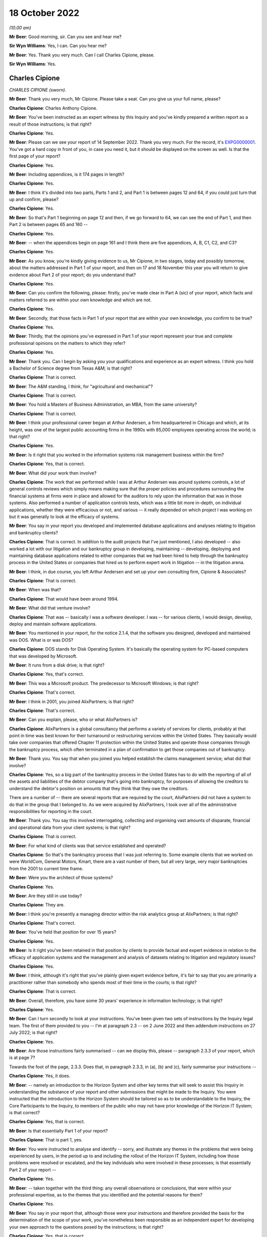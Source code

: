 18 October 2022
===============

*(10.00 am)*

**Mr Beer**: Good morning, sir.  Can you see and hear me?

**Sir Wyn Williams**: Yes, I can.  Can you hear me?

**Mr Beer**: Yes.  Thank you very much.  Can I call Charles Cipione, please.

**Sir Wyn Williams**: Yes.

Charles Cipione
---------------

*CHARLES CIPIONE (sworn).*

**Mr Beer**: Thank you very much, Mr Cipione.  Please take a seat.  Can you give us your full name, please?

**Charles Cipione**: Charles Anthony Cipione.

**Mr Beer**: You've been instructed as an expert witness by this Inquiry and you've kindly prepared a written report as a result of those instructions; is that right?

**Charles Cipione**: Yes.

**Mr Beer**: Please can we see your report of 14 September 2022. Thank you very much.  For the record, it's `EXPG0000001 <https://www.postofficehorizoninquiry.org.uk/evidence/charles-cipione-18-october-2022>`_. You've got a hard copy in front of you, in case you need it, but it should be displayed on the screen as well. Is that the first page of your report?

**Charles Cipione**: Yes.

**Mr Beer**: Including appendices, is it 174 pages in length?

**Charles Cipione**: Yes.

**Mr Beer**: I think it's divided into two parts, Parts 1 and 2, and Part 1 is between pages 12 and 64, if you could just turn that up and confirm, please?

**Charles Cipione**: Yes.

**Mr Beer**: So that's Part 1 beginning on page 12 and then, if we go forward to 64, we can see the end of Part 1, and then Part 2 is between pages 65 and 160 --

**Charles Cipione**: Yes.

**Mr Beer**: -- when the appendices begin on page 161 and I think there are five appendices, A, B, C1, C2, and C3?

**Charles Cipione**: Yes.

**Mr Beer**: As you know, you're kindly giving evidence to us, Mr Cipione, in two stages, today and possibly tomorrow, about the matters addressed in Part 1 of your report, and then on 17 and 18 November this year you will return to give evidence about Part 2 of your report; do you understand that?

**Charles Cipione**: Yes.

**Mr Beer**: Can you confirm the following, please: firstly, you've made clear in Part A (sic) of your report, which facts and matters referred to are within your own knowledge and which are not.

**Charles Cipione**: Yes.

**Mr Beer**: Secondly, that those facts in Part 1 of your report that are within your own knowledge, you confirm to be true?

**Charles Cipione**: Yes.

**Mr Beer**: Thirdly, that the opinions you've expressed in Part 1 of your report represent your true and complete professional opinions on the matters to which they refer?

**Charles Cipione**: Yes.

**Mr Beer**: Thank you.  Can I begin by asking you your qualifications and experience as an expert witness. I think you hold a Bachelor of Science degree from Texas A&M; is that right?

**Charles Cipione**: That is correct.

**Mr Beer**: The A&M standing, I think, for "agricultural and mechanical"?

**Charles Cipione**: That is correct.

**Mr Beer**: You hold a Masters of Business Administration, an MBA, from the same university?

**Charles Cipione**: That is correct.

**Mr Beer**: I think your professional career began at Arthur Andersen, a firm headquartered in Chicago and which, at its height, was one of the largest public accounting firms in the 1990s with 85,000 employees operating across the world; is that right?

**Charles Cipione**: Yes.

**Mr Beer**: Is it right that you worked in the information systems risk management business within the firm?

**Charles Cipione**: Yes, that is correct.

**Mr Beer**: What did your work then involve?

**Charles Cipione**: The work that we performed while I was at Arthur Andersen was around systems controls, a lot of general controls reviews which simply means making sure that the proper policies and procedures surrounding the financial systems at firms were in place and allowed for the auditors to rely upon the information that was in those systems.  Also performed a number of application controls tests, which was a little bit more in-depth, on individual applications, whether they were efficacious or not, and various -- it really depended on which project I was working on but it was generally to look at the efficacy of systems.

**Mr Beer**: You say in your report you developed and implemented database applications and analyses relating to litigation and bankruptcy clients?

**Charles Cipione**: That is correct.  In addition to the audit projects that I've just mentioned, I also developed -- also worked a lot with our litigation and our bankruptcy group in developing, maintaining -- developing, deploying and maintaining database applications related to either companies that we had been hired to help through the bankruptcy process in the United States or companies that hired us to perform expert work in litigation -- in the litigation arena.

**Mr Beer**: I think, in due course, you left Arthur Andersen and set up your own consulting firm, Cipione & Associates?

**Charles Cipione**: That is correct.

**Mr Beer**: When was that?

**Charles Cipione**: That would have been around 1994.

**Mr Beer**: What did that venture involve?

**Charles Cipione**: That was -- basically I was a software developer. I was -- for various clients, I would design, develop, deploy and maintain software applications.

**Mr Beer**: You mentioned in your report, for the notice 2.1.4, that the software you designed, developed and maintained was DOS.  What is or was DOS?

**Charles Cipione**: DOS stands for Disk Operating System.  It's basically the operating system for PC-based computers that was developed by Microsoft.

**Mr Beer**: It runs from a disk drive; is that right?

**Charles Cipione**: Yes, that's correct.

**Mr Beer**: This was a Microsoft product.  The predecessor to Microsoft Windows; is that right?

**Charles Cipione**: That's correct.

**Mr Beer**: I think in 2001, you joined AlixPartners; is that right?

**Charles Cipione**: That's correct.

**Mr Beer**: Can you explain, please, who or what AlixPartners is?

**Charles Cipione**: AlixPartners is a global consultancy that performs a variety of services for clients, probably at that point in time was best known for their turnaround or restructuring services within the United States.  They basically would take over companies that offered Chapter 11 protection within the United States and operate those companies through the bankruptcy process, which often terminated in a plan of confirmation to get those companies out of bankruptcy.

**Mr Beer**: Thank you.  You say that when you joined you helped establish the claims management service; what did that involve?

**Charles Cipione**: Yes, so a big part of the bankruptcy process in the United States has to do with the reporting of all of the assets and liabilities of the debtor company that's going into bankruptcy, for purposes of allowing the creditors to understand the debtor's position on amounts that they think that they owe the creditors.

There are a number of -- there are several reports that are required by the court, AlixPartners did not have a system to do that in the group that I belonged to.  As we were acquired by AlixPartners, I took over all of the administrative responsibilities for reporting in the court.

**Mr Beer**: Thank you.  You say this involved interrogating, collecting and organising vast amounts of disparate, financial and operational data from your client systems; is that right?

**Charles Cipione**: That is correct.

**Mr Beer**: For what kind of clients was that service established and operated?

**Charles Cipione**: So that's the bankruptcy process that I was just referring to.  Some example clients that we worked on were WorldCom, General Motors, Kmart, there are a vast number of them, but all very large, very major bankruptcies from the 2001 to current time frame.

**Mr Beer**: Were you the architect of those systems?

**Charles Cipione**: Yes.

**Mr Beer**: Are they still in use today?

**Charles Cipione**: They are.

**Mr Beer**: I think you're presently a managing director within the risk analytics group at AlixPartners; is that right?

**Charles Cipione**: That's correct.

**Mr Beer**: You've held that position for over 15 years?

**Charles Cipione**: Yes.

**Mr Beer**: Is it right you've been retained in that position by clients to provide factual and expert evidence in relation to the efficacy of application systems and the management and analysis of datasets relating to litigation and regulatory issues?

**Charles Cipione**: Yes.

**Mr Beer**: I think, although it's right that you've plainly given expert evidence before, it's fair to say that you are primarily a practitioner rather than somebody who spends most of their time in the courts; is that right?

**Charles Cipione**: That is correct.

**Mr Beer**: Overall, therefore, you have some 30 years' experience in information technology; is that right?

**Charles Cipione**: Yes.

**Mr Beer**: Can I turn secondly to look at your instructions. You've been given two sets of instructions by the Inquiry legal team.  The first of them provided to you -- I'm at paragraph 2.3 -- on 2 June 2022 and then addendum instructions on 27 July 2022; is that right?

**Charles Cipione**: Yes.

**Mr Beer**: Are those instructions fairly summarised -- can we display this, please -- paragraph 2.3.3 of your report, which is at page 7?

Towards the foot of the page, 2.3.3.  Does that, in paragraph 2.3.3, in (a), (b) and (c), fairly summarise your instructions --

**Charles Cipione**: Yes, it does.

**Mr Beer**: -- namely an introduction to the Horizon System and other key terms that will seek to assist this Inquiry in understanding the substance of your report and other submissions that might be made to the Inquiry.  You were instructed that the introduction to the Horizon System should be tailored so as to be understandable to the Inquiry, the Core Participants to the Inquiry, to members of the public who may not have prior knowledge of the Horizon IT System; is that correct?

**Charles Cipione**: Yes, that is correct.

**Mr Beer**: Is that essentially Part 1 of your report?

**Charles Cipione**: That is part 1, yes.

**Mr Beer**: You were instructed to analyse and identify -- sorry, and illustrate any themes in the problems that were being experienced by users, in the period up to and including the rollout of the Horizon IT System, including how those problems were resolved or escalated, and the key individuals who were involved in these processes; is that essentially Part 2 of your report --

**Charles Cipione**: Yes.

**Mr Beer**: -- taken together with the third thing: any overall observations or conclusions, that were within your professional expertise, as to the themes that you identified and the potential reasons for them?

**Charles Cipione**: Yes.

**Mr Beer**: You say in your report that, although those were your instructions and therefore provided the basis for the determination of the scope of your work, you've nonetheless been responsible as an independent expert for developing your own approach to the questions posed by the instructions; is that right?

**Charles Cipione**: Yes, that is correct.

**Mr Beer**: Did you undertake your review of the material between June and September this year --

**Charles Cipione**: Yes.

**Mr Beer**: -- assisted by a team from AlixPartners, including colleagues in the United Kingdom?

**Charles Cipione**: Yes.

**Mr Beer**: They've assisted you, I think, with anglicising some of the phrases, alternative phrases in the report?

**Charles Cipione**: Indeed.  They did.

**Mr Beer**: Thank you, so spelling words like "colour" --

**Charles Cipione**: Yes.

**Mr Beer**: -- and "defence" and things like that, presumably?

**Charles Cipione**: Yes.

**Mr Beer**: Okay.  In terms of the materials relied on, are they listed over pages 161 to 165 of your report?  That's appendix H, 161-165.

If we could turn those up, please.  Thank you.

**Charles Cipione**: Yes.

**Mr Beer**: We can see on page 161 a list of PinICLs or PEAKs, and then over the page, please, to 162 we can see the list of PinICLs and PEAKs continued; is that right?

**Charles Cipione**: That is correct.

**Mr Beer**: For now, I think, it's sufficient to know that a PinICL was a customised incident logging and resolution tracking system initially adopted by Fujitsu between I think '96 and 2003?

**Charles Cipione**: That's correct.

**Mr Beer**: We'll come back to these in detail later.  Then the PEAK was the customised incident logging system designed to replace PinICL in, I think, 2003?

**Charles Cipione**: Yes.

**Mr Beer**: These PinICLs and PEAKs were a selection taken, I think, from some 55,000 such documents that you were provided with?

**Charles Cipione**: Yes.

**Mr Beer**: I think, as you tell us in the report, you used computer assisted technology to review that material; is that right?

**Charles Cipione**: That is correct.

**Mr Beer**: Because what you describe as a "brute force approach" wasn't possible and was inadvisable with that volume of data.  By "brute force", in this context, do you mean reading and analysing every one of 55,000 error logs?

**Charles Cipione**: That is exactly what I mean.

**Mr Beer**: Rather than the algorithm Brute Force?

**Charles Cipione**: That's right.

**Mr Beer**: Okay, got it.  Then on 162 you continue by listing some monthly reports from Pathway and ICL Pathway?

**Charles Cipione**: Yes.

**Mr Beer**: Then if we go to 163, please.  We see those reports continue, and then a list of other background materials that you had regard to.  Then over the page to 164 and 165, some publicly available materials that you list?

**Charles Cipione**: Yes.

**Mr Beer**: Your work and therefore the observations and conclusions in the report, and the evidence you'll give today, are based only on the documentary evidence and data provided to you by the Inquiry, which in turn was provided by some of the Core Participants; is that right?

**Charles Cipione**: Yes.

**Mr Beer**: That was primarily Fujitsu; is that right?

**Charles Cipione**: That is correct.

**Mr Beer**: Primarily in the period from July '96 to December 2000?

**Charles Cipione**: Yes.

**Mr Beer**: Thank you.  Can I turn thirdly to the scope of Part 1 of your report and the evidence that's to be given today. Your instructions relate specifically to Phase 2 of the Inquiry, and this is paragraph 2.4.2 of your report, and therefore address the procurement, design, pilot, rollout and modification of and to the system?

**Charles Cipione**: Yes.

**Mr Beer**: Like this Inquiry, you've adopted the umbrella term "Horizon System" and "Horizon IT System" that was employed by Mr Justice Fraser in his Horizon Issues judgment --

**Charles Cipione**: Yes.

**Mr Beer**: -- which is:

"... the Horizon computer system hardware and software, communications equipment in branch and central data centres where records of transactions made in branches were processed."

Is that right?

**Charles Cipione**: That is correct.

**Mr Beer**: Now, I think Part 1 of your report is itself divided into four parts.  In section 3 of your report, or the paragraphs beginning with 3, you address the theory of system design and development?

**Charles Cipione**: That is correct.

**Mr Beer**: Just tell us why is that important, the theory of system design and development?

**Charles Cipione**: Understanding, especially for people who are not familiar with the intricacies of system design development, deployment and maintenance, it's important to have just a general overview of what goes into that and what to expect from that process.  So I felt it was important to just spend a little bit of time in my report to explain some concepts that I feel will be salient further on in the report.

**Mr Beer**: Thank you.  To be clear, that's a theoretical or ideal situation that you set out, ie the paradigms of design, et cetera, rather than relating to this system?

**Charles Cipione**: That's right.  This is all theory.  It has nothing to do with the actual documents I reviewed.

**Mr Beer**: In section 4 of your report you introduce the Horizon System.  You explain in summary terms what the system is, how it was structured and how the system evolved over time?

**Charles Cipione**: Yes.

**Mr Beer**: Just by way of summary, on page 9 of your report, the paragraph at the top in the (a), (b) and (c) -- thank you -- you detail in summary form the three major iterations of the Horizon System; is this right?

**Charles Cipione**: That is correct.

**Mr Beer**: Firstly, the original system introduced into branches from 1999 onwards and active until 2010, now known as Legacy Horizon, although presumably not known as Legacy Horizon at that time?

**Charles Cipione**: That's correct.

**Mr Beer**: Then the first major iteration of the Horizon Online system, known as HNG-X, which was introduced in 2010 and active until around 2017?

**Charles Cipione**: Yes.

**Mr Beer**: Then the second major iteration of the Horizon Online system, introduced in about 2017 and still active today, HNG-A, which I think is Horizon Anywhere?

**Charles Cipione**: Yes.

**Mr Beer**: The third thing you do, in section 5 of your report you introduce Horizon's error logging and remediation systems?

**Charles Cipione**: Yes.

**Mr Beer**: Then in section 6 you explain in more detail the materials provided to you?

**Charles Cipione**: Yes.

**Mr Beer**: Thank you.

Can I turn to the limitations on your report.  In paragraphs 2.7.1 to 8, which is on pages 10 and 11 of your report, you identify a series of limitations to your report and therefore of the evidence that you can give today and in November; is that right?

**Charles Cipione**: That is correct.

**Mr Beer**: I think summarising them, there are, I think, six or seven of them: firstly, the documentation on which you relied was a quarter of a century or so old, was written for an internal market and not for the purposes of subsequent forensic examination in legal proceedings; is that right?

**Charles Cipione**: That is correct.

**Mr Beer**: Secondly, the documentation relates to, principally, the period from '96 and 2000, reflecting the focus of your report being on the rollout of Legacy Horizon?

**Charles Cipione**: Yes.

**Mr Beer**: Thirdly, given the nature, extent and duration over time of the Horizon System, you could have spent an unlimited amount of time researching and analysing it?

**Charles Cipione**: Indeed.  That is correct.

**Mr Beer**: I think you're going to tell us in a moment that the documentation related to Horizon -- that's training manuals, operating instructions and the like, the Horizon documentation -- itself amounts to over 100,000 documents?

**Charles Cipione**: That is correct.

**Mr Beer**: That's documents not pages?

**Charles Cipione**: Yes.

**Mr Beer**: Fourthly, it was in the nature of the task that you undertook that you were focusing on material that tended to describe problems and difficulties, rather than trumpeting the accomplishments of Horizon?

**Charles Cipione**: Yes.

**Mr Beer**: Fifthly, is this right, given the technical nature of the error logs, PinICLs, PEAKs and KELs, you may have missed nuances or subtle shades of the use of language within them, which nuances and shades may have been evident to those responsible for actually using the system?

**Charles Cipione**: Yes, that is correct.

**Mr Beer**: Sixthly, the PinICLs and PEAKs that you examined came from the third line of Fujitsu's IT support and, therefore, you didn't examine records relating to the first and second lines of IT support?

**Charles Cipione**: That is correct.

**Mr Beer**: Lastly, as you've observed already, most of the material you examined originated from Fujitsu and not the Post Office and so you don't have any insight into Post Office's views during the period which you're examining?

**Charles Cipione**: That is correct.

**Mr Beer**: Can we turn, then, to the first part of your report, which is section 3 on page 13.

Can that be displayed, please.  Can we highlight 3.1.1, please.  Thank you.

You say, and I'm going to read it into the record, that:

"To properly understand software systems, it is important to appreciate how they fit into the overall execution of the enterprise they support.  Software systems are enablers, not panaceas.  In the best situations, software applications can decisively improve the execution of the enterprise's strategy by streamlining operations.  This often includes providing complete and accurate reporting that informs decision makers in a timely manner.  In the worst situations, mismatched expectations and/or faulty designs and implementations degrade the execution of the enterprise."

Can you explain what you were conveying in that paragraph, please?

**Charles Cipione**: Certainly.  I believe many people think that software cures everything, that software is the leader of the execution of an enterprise.  What I'm trying to emphasise here is that software is a tool that the enterprise should be using in order to execute the strategy and tactics that it has pre-defined, rather than the other way around.  The software does not define the strategy and tactics; the software is a servant to the strategy and tactics of an enterprise.

**Mr Beer**: You then set out, over the following paragraphs, the five components that permit execution of the enterprise and the first of those, the model components, is strategy.  Can you explain what you mean by "strategy", please?

**Charles Cipione**: Strategy, as I say in my report, is the very high level driver of what, you know -- what an enterprise is trying to accomplish and the way it's trying to accomplish it. This is often used, you know -- or often encapsulated in mission statements and vision statements, and it is a very -- usually a very straightforward, simple to understand set of concepts that is the DNA, basically, of an enterprise and what they're trying to do and, in general, how they're trying to accomplish it.

**Mr Beer**: So this is in the form of a mission statement or statement of purpose.  It's focused on the organisation and not the IT system?

**Charles Cipione**: That is correct.

**Mr Beer**: You set out at the foot, it's on the page now, the foot of this page, the UK Post Office's Statement of Purpose as at the time that you were writing your report.  At I think the top line of it is:

"We're here, in person, for the people who rely on us."

It goes on to explain what it means by those three component parts.

**Charles Cipione**: Yes.

**Mr Beer**: We needn't read those, but that is a Post Office strategy?

**Charles Cipione**: Yes.

**Mr Beer**: You then explain -- over the page, please -- the tactics or business operations of an enterprise and you say, in paragraph 3.2.2, I'll read it in:

"To execute the strategy, it is important to have a mature and well-understood set of policies and procedures.  Designing, developing and implementing the tactical playbooks that control the day-to-day business operations across all aspects of the enterprise takes considerable effort.  The balance between aspirational goals and realistic constraints is the responsibility of those put in charge of making 'real-world' decisions that affect how an enterprise is operated."

Again, this: the tactics need not refer to the IT system?

**Charles Cipione**: That's correct.

**Mr Beer**: It might do but it does not necessarily do so?

**Charles Cipione**: That's right.

**Mr Beer**: The tactics would obviously be guided by the strategy?

**Charles Cipione**: Yes.

**Mr Beer**: You explain, as a third component part, in paragraph 3.2.3, about the concepts of software systems and you say:

"A software system's sole purpose is to efficiently reinforce the business operations."

**Charles Cipione**: That is correct.

**Mr Beer**: So the tactics select software systems based on their ability to conform to the defined business operations requirements of the tactics and the strategy; is that right?

**Charles Cipione**: Yes.

**Mr Beer**: You then speak to the fourth component part, paragraph 3.2.4, "Data Management (Facts)", what did you mean by "facts"?

**Charles Cipione**: Oftentimes, information systems will be systems of record.  For example, if it's an accounting transaction, it will record that transaction and I would consider that particular set of data a fact for the enterprise.

**Mr Beer**: So data management is governed by the design specifications of the software systems?

**Charles Cipione**: Yes.

**Mr Beer**: You say in the second sentence there:

"The management of these facts requires alignment of the software systems to the business operations and anticipates downstream analytics and reporting."

What did you mean by that second sentence, please?

**Charles Cipione**: So, oftentimes, facts are accumulated in a voluminous nature and the -- one of the benefits of having a software system collecting all of this information is to further analyse and report on it.  In order to do that correctly, number 1, the software system has to direct the collection of data in a structured and understood manner so that the reporting and analytics that can be performed on that is well defined and well understood by everyone throughout the enterprise.

**Mr Beer**: You turn, fifthly, to analytics and reporting and this part of the model represents how the enterprise understands the data collected and managed through a series of manipulations and summaries of the data itself; is that right?

**Charles Cipione**: That is correct.

**Mr Beer**: Those rely on the rules employed by the data management function?

**Charles Cipione**: Yes.

**Mr Beer**: You explain the hierarchical relationship between these components in 3.4.2 of your report on page 15.  You say that the two concepts that should be considered that affect a healthy, long-term relationship between the components are adaptability and complexity.  Under "Adaptability", in (a)(i), you say:

"The downstream components should respond to the requirements of the upstream components, not dictate them ..."

Can you explain, please, what you mean by "downstream" and "upstream" components?

**Charles Cipione**: Certainly.  So the relationship or the hierarchy within the model that we just went through has a clear pecking order: strategy guides the tactics, tactics selects the software, software controls the data management and the data management supplies information to the reporting and analytics section.

So that's the relationship that I'm referring to.

**Mr Beer**: Which of those are downstream and upstream?

**Charles Cipione**: So strategy is at the top of the hierarchy and reporting and analytics is at the bottom of the hierarchy.

**Mr Beer**: What do you mean by "not dictate them"?  Can you give an example please?

**Charles Cipione**: So what I mean is there should never be an instance where, let's say, the reporting and analytics defines what the strategy should be.  The reporting and analytics should always be responsive to the strategy, not dictating the strategy.  That works the same up and down the hierarchy that I've described.  The software system should never dictate the tactics of an enterprise.  The tactics of an enterprise should always be in charge of the software system and what the software does.

**Mr Beer**: You actually give an example in (ii) there.  Could you flesh that out a little bit, please?

**Charles Cipione**: Certainly.  So in this example what I'm describing is that if the reporting and analytics took it upon themselves to expand on the information that was to be collected, in theory, that should have been guided by the tactics and then were sponsored by the software system.  It is possible that there are situations where someone in the reporting and analytics division of this hierarchy felt as though "Well, it would be very nice to have this particular piece of information available but it's not being collected by the software system, so we're going to take it upon ourselves to start collecting that information".

That, in the short run, could be a very good idea. However, as that type of attitude towards the enterprise goes on and on, you find that you're doing a lot of one-off, ad hoc additions in the wrong place -- and in this situation, I mean in the reporting and analytics -- of collecting information, and not necessarily everyone within the enterprise even knows that you're collecting that information and they certainly aren't governing it. There aren't any rules governing the collection of that information, at least not from the purview of the strategy or the tactics section.

So, in my experience, what I found is when that happens it's almost as though a new kingdom has been set up in the wrong area of the hierarchy and, over time, it becomes disjointed with the strategy and tactics of the enterprise and it creates an unstable situation because once the strategy -- you know, once the senior leaders or the line leaders of a system are aware that this information is available and start relying on it, but it's not really being controlled properly through the software system or the data management component of the process.

Oftentimes the integrity of that information is not the best, and the situation then arises that no one knows, really, who is in control of that information. No one has a view onto the efficacy of the information, and it is, essentially, out of control.  The process -- you've introduced a lack of control into the process, and that has a lot of knock-on effects down the line, and any one addition like that seems fairly innocuous but, over time, it's as though bile is being collected in the system and, eventually, things become very out of control, if you are not adhering to who's in charge and where the proper division of labour should be for that particular example.

**Mr Beer**: I think you mention some species of that bile in the last sentence of (ii):

"... inefficiencies of communication, maintenance and costs."

**Charles Cipione**: That's right because, once you start going down that path where you're out of control, as far as the collection, you know, the proper collection and maintenance of that data, then people are expecting -- like, for instance, if this was done completely in the reporting and analysis section, people further upstream, such as in the tactics or in the strategy section might assume that it's being -- that it's part of the software system or part of the data management system, where it's not.  And the data --

You know, it's extremely inefficient to have multiple people doing the same thing and what I'm trying to explain here is that, as these lines are blurred, no one knows really who has responsibility over the data, and no one knows where the data is coming from, which is the communications issue, and as systems are upgraded.

So let's say that we did collect a whole bunch of extra data in the reporting and analysis section and then went through a change management -- a change process in the software and the data management section, they have no idea that this other information is being collected and they don't know how -- they wouldn't know how a change in the software or a change in the policies and procedures that are in the tactics section, or even a change in the data management portion of the hierarchy are affected by the expectation that this extra data is always being collected because they, in fact, might not even know that this data is being collected.

**Mr Beer**: The second concept to which you refer, to ensure a healthy long-term relationship between the component parts, is complexity.  You say in paragraph (b)(i):

"Current efficiency and future flexibility benefit from complexity being localised as far as downstream as possible."

Can you explain, please, what you meant by that?

**Charles Cipione**: Certainly.  So the systems are complex.  You know, running an enterprise is complex.  But it's important for guiding principles at the top to then -- as it filters its way down through the hierarchy, to then be more real world.  The concept of pushing complexity down as far as possible allows rapid changes to be made to the system, whereas -- opposed to if all of the complex existed at the top of the hierarchy, it would require a vast amount of changes downstream because every change at the top cascades down.

So, to the extent that you can push down the complexity as far as possible, it limits the amount of adjustments that need to be done as things are changing, you know, on the different parts of the hierarchy.

**Mr Beer**: Thank you.  Again, in (ii), you give an example of not adopting that philosophy.  Can you remind yourself of that example and then try to explain it to us, please?

**Charles Cipione**: Right.  In this example what I'm -- the example I'm using is if a particular reporting requirement dictated by the tactics section was inadvertently put into the software selection section.  There, the example I'm using is whether a particular postal code is related to an offshore isle or not.  It is possible to locate that particular functionality within a software system, it certainly is, but that is a redundant piece of information, in my perspective.

So, for instance, you have a UK postal code and the tactics section might require an extra entry of checking off a box to say whether this postal code relates to an offshore isle.  You certainly can require your software system to record that but the correct place to record that information is more in the data management system, because it is redundant, there is no need to introduce that into a user interface screen.  It's defined.  It's pre-defined.  Everyone, you know -- that is something that can be managed further down in the hierarchy.

If you did require the software to do that, here are the downfalls of that: so number 1, the extra amount of coding that it would take just to implement that one little change.  But the bigger issue is you are now allowing the possibility for, internally, your data to not be correct.  So you're giving the user the option of giving a postal code and a particular category or tag to that postal code.  The user might put that in incorrectly.  However, if you have that pushed down into the data management section and the data management section has a definition of each postal code and whether it is an offshore isle, it's taken that labour off the user it's taken the labour out of creating the software and it's also maintaining the integrity of the reporting that will be using that.

**Mr Beer**: In your answer there, you gave, as one of the consequences of not adopting this approach, the need for writing much more additional code: "extra coding", I think you called it.

**Charles Cipione**: Yes.

**Mr Beer**: Is there a problem by having to write additional code and, if so, what is it?

**Charles Cipione**: Well, the first problem is that, if that code is not necessary, there's going to be a cost component to that code.  So that's the first problem.  But the second problem, really, has more to do with being -- having internal referential integrity of the data and that's what I just described.  It is possible, if you put that in, to have data that doesn't agree with each other.  If I have a particular postal code that is related to London and I have the option of checking that off as being an offshore isle, I've just introduced a data error into the system.

Then the third thing would be the maintenance of that code, the maintenance of the software, to the extent it's ever upgraded, would have to take this extra coding into account and have a knock-on effect of perhaps increasing the maintenance costs further down the line.

**Mr Beer**: Where does the concept of data-driven logic -- something that you're going to speak about in a moment, I anticipate -- fit in with what you have just described?

**Charles Cipione**: So data-driven logic would be what we just described as the proper placement for this particular example.  It is a reference table -- in this example would be a reference table for all the postal codes and, instead of having hard-coded in as software, we could have a reference table, basically, which just basically means I have a list of all my UK postal codes and then I have an indicator of whether that postal code should be considered an offshore isle or not and the people maintaining that particular database, you know, let's say that there was -- you know, you had a new isle all of a sudden pop up.  It would be much easier to maintain that reference in the data management section rather than in the software part of the hierarchy.

**Mr Beer**: Can we turn to systems development, please.  In paragraph 3.5.1 of your report, you make a point as to the distinction between the terms "software" and "system"; could you explain that, please?

**Charles Cipione**: Certainly.  Software I would describe as application code.  Application code is what controls all the hardware but a system is a more universal charm, which includes hardware and communications and a number of other things.  It's not simply just the software -- it's not just the application code; it's the universal system of all the components that are related.  So, for instance, you know, making sure that your communication lines are working right; making sure that your printers are working right; making sure that any other pieces of hardware related to the system is included.

**Mr Beer**: So the system is how the software and the hardware operate together?

**Charles Cipione**: Yes, that is correct.

**Mr Beer**: A subset of that is the software, and that's the system or the part of the system most often known as an application, that directs, in particular, the computer's hardware?

**Charles Cipione**: Yes, that's correct.

**Mr Beer**: You explain in paragraph 3.5.5 the nature of hardware devices.  I wonder whether we could look at that, please.  I appreciate that, to you, a lot of this may be very basic indeed, as indeed to a number of people listening or watching online.  But I want to take it at this level right at the beginning of the Inquiry for a reason, please.

You mention a series of hardware devices and you categorise them as, firstly, input devices.  Can you give some examples of those, please?

**Charles Cipione**: Certainly.  As I say in my report, keyboards, mice, touchscreens, card readers and, in fact, even some storage devices at times will act as an input device.

**Mr Beer**: Secondly, you categorise some processing devices.  Can you explain those and give some examples, please?

**Charles Cipione**: Certainly.  The CPU of the computer, or the brain of the computer, is the main processing device.

**Mr Beer**: Storage devices, thirdly.  Can you explain those and give some examples?

**Charles Cipione**: So hardwares, memory, like CD-ROMs, anything that retains -- that persists information.

**Mr Beer**: Is it right that a storage device could be either an output or an input device?

**Charles Cipione**: That's correct.

**Mr Beer**: Could you perhaps give us an example of that?

**Charles Cipione**: Certainly.  So if you are working on a spreadsheet that perhaps you saved yesterday, you -- as you pull up that spreadsheet, it's referencing the hard drive to pull up the information that's on the spreadsheet.  So at that point in time, your hard drive is considered an input device, because that's where your application is receiving information from.

Then, as you make changes to that spreadsheet and are done for the day and save it, that same hard drive is being saved to and, at that point, it turns into an output device.

**Mr Beer**: You say in your report, where you indeed give that example:

"Even in this very basic explanation, we can foretell the bleeding of meanings."

What did you mean by that?

**Charles Cipione**: So what I mean by that is that, depending upon the context of what we're talking about throughout the course of any discussion about something as complex as systems development and deployment and maintenance, you really need to understand the particulars and the details of the situation at hand to totally understand the implications of what's going on.

**Mr Beer**: In paragraph 3.6 of your report, you give an overview of the different types of software.  These, as you explain, sometimes interact with the hardware of a system, and sometimes they interact with other software, and sometimes they interact with the user of a system.  You set out the four main categories of software.  The first is an operating system or OS software.  Can you, please, explain that and give some examples?

**Charles Cipione**: Certainly.  So some examples would just be, like, Microsoft Windows or Linux or macOS, which is Apple's operating system.  Essentially, what this does is it provides the interface between the hardware and everything else that happens on the system.  It's where a device driver sits, it's basically how -- it's the rulebook for how the hardware of that particular system is going to interact with any other bit of software.

**Mr Beer**: You say in your report the operating system software is the low-level software that allows the software to interact with the computer's hardware.  What do you mean by "low-level software"?

**Charles Cipione**: It's the baseline software that basically is the train conductor for everything that happens on the computer and what I mean by that is it allows everything to interact with the hardware because, ultimately, you know, a computer is a piece of hardware and there could be multiple different pieces of hardware on that computer.  The operating system is the level of instructions that allow the hardware to interact with anything else that is on that particular computer.

**Mr Beer**: The next species of software that you describe is a database management system or DBMS.  Can you please explain that and give some examples of it?

**Charles Cipione**: Certainly.  So, oftentimes, it's needed to -- systems need to collect and organise information in a structured manner and the database management system software helps to do this.  Oftentimes it's in a structure but it doesn't always have to be -- when I say "structured", I'm really referring to like tabular formats.  You can often think of a database management system as being a series of tables that hold information and can be -- and have relationships to other tables.

So, like, an example would be perhaps I have a sales system and that sales system I want to know who all my customers are.  So there might be a table that holds just customer information and a reference key for that customer information.  But it might also have a different table that keeps track of all the sales I've made to that customer.

So what a database management system does is it tries to organise that information in a way that minimises the amount of space it takes to record all that information and allows me to do some analyses on that information.

**Mr Beer**: You give examples as Microsoft's SQL Server and the Oracle Database.  Can you explain those, what they do?

**Charles Cipione**: Certainly.  They do exactly what I just described.  So Microsoft SQL Server and Oracle Database are both examples of relational database systems, that would be the more tabular structure form and they really underpin most large, like, accounting systems and ERP systems.

**Mr Beer**: What's an ERP system?

**Charles Cipione**: Enterprise relationship platform system that -- it's the general software that helps run an enterprise, so it usually includes your general ledger as well as any other accounting subsystems, like accounts payable, accounts receivable, you know, your inventory system. You know, any -- like an SAP would be an example of an ERP system.

**Mr Beer**: What's an SAP?

**Charles Cipione**: SAP is a brand named ERP system that basically helps run your enterprise, so it will do everything from financial to operational services for your enterprise and, in theory, is integrated so it allows all of those different systems to speak to each other.

**Mr Beer**: The third species that you describe is application software.  Can you please explain what you mean by application software and then give some real world examples?

**Charles Cipione**: Certainly.  So an application -- that is a very general term.  You know, if you asked me to sit down and create an address book for you, to keep your calendar and keep your contacts, if I programmed it for you, I would consider that a piece of application software.  The SAP system that we just talked about, I would consider that a piece of application software.  Usually, it is a piece of software that is built for a specific business, or maybe even non-business, purpose but it usually is custom built for a particular purpose, even things like Microsoft Word or Microsoft Excel, I would consider those pieces of application software.

**Mr Beer**: Even though they are not built for a specific business?

**Charles Cipione**: That's right, but they are built for a specific purpose.

**Mr Beer**: Lastly, fourthly, you describe the fourth species: application development software.  Can you please explain what application development software is and give us some examples?

**Charles Cipione**: Certainly.  So if you were to ask me to build you, you know, a contact tracking system, perhaps I might want to use what I'm referring to here as an application development software system and what that is is it is a set of software packages that allow programmers to efficiently design, develop, deploy and maintain software.  So it's specific to systems development, design and deployment, and it supports those -- you know, that effort in organising all the code, organising the releases and keeping track of that.  I believe that I -- you know, like Microsoft -- Microsoft has a studio it's called Visual Studio, it is an application development software, and Android also has a studio, if you wanted to --

So if I wanted to deploy a mobile app on Android, I could use Android Studio's application development software package to help me do that.

**Mr Beer**: So it's software for writing --

**Charles Cipione**: Yes, it's software for writing software.

**Mr Beer**: -- and maintaining and amending and changing software?

**Charles Cipione**: Exactly.

**Mr Beer**: You express a caveat at 3.6.2 that there are many other types of software but those four categories allow you, in this report, to illustrate how software types interact with each other?

**Charles Cipione**: Yes, that's correct.

**Mr Beer**: You give an example at 3.6.3 and can you just explain that to us, please?

**Charles Cipione**: Certainly.  In this example I'm talking about if we are developing an accounting application, the first thing that we would use as the developers of the accounting application would be the application development software to that.  Knowing that accounting uses a lot of -- or expects a lot of transactional information, I would also expect that a database management system's piece of software would be used to help record and retain that information.  Both of those would be obviously, as I said before, interacting with the operating system software and, as it was developed, all of that would be considered an application.

**Mr Beer**: Thank you.  In paragraph 3.7 and following of your report, you explain to us the concept of the software development life cycle or the systems development life cycle, in both cases shortened to the acronym SDLC. Could you explain the difference, if there is any difference, between "software DLC" and "systems DLC"?

**Charles Cipione**: Certainly, much like we discussed a few moments ago, the distinction is, if it was just software, I would be concerned only about the application code here but, taking a more universal view on the topic, and I want to, as -- as a system is deployed, it is not simply just a software.  If I want to take into account things like hardware and communications and all of the things outside of the purview of this software, I'd want to describe it as a systems development life cycle.

**Mr Beer**: You focus in your report on the latter of those: the systems development life cycle; is that right?

**Charles Cipione**: That is correct.

**Mr Beer**: You explain that, although there are a variety of approaches in practice across teams, there are seven commonly used stages; is that right?

**Charles Cipione**: That is correct.

**Mr Beer**: The first of those is planning.  Although that may be obvious from the word, can you explain in this context what is meant by it?

**Charles Cipione**: Yes.  So planning, as I say in my report, this is the stage that determines what's being requested and trying to just put together an overarching plan of how you would approach fulfilling that particular request.  It is very closely joined with the next section, which is the analysis.  So I would almost talk -- distinguish these two as much like the strategy and the tactics of a particular development of a system.

**Mr Beer**: You say that analysis, secondly, is the stage where the design team gathers as much information as possible about every detail of the requested system and covers issues such as functionality, performance, equipment and cost; is that right?

**Charles Cipione**: That is correct.

**Mr Beer**: Then the third stage, design: can you explain what's involved in that stage, please?

**Charles Cipione**: Certainly.  The design is basically the roadmap for how you are going to achieve the goals set out in the planning and analysis stage.  This includes a lot of different things.  It is considering both the architecture of just the software, as well as how the -- what hardware is required and making sure that the design of the software is properly accounting for the required hardware that's associated with the system, including communications, including all of the upstream and downstream processes.

So, for instance, I might want to bifurcate or trifurcate my design into here is what the user is going to see, here is what the operational -- the operations of the communications between perhaps a bunch of satellite users and a central repository of information that's going to be collecting all of that information for users.  We need to understand what is going to be -- how this information is going to be consumed, what needs to be done with it.  It is trying to take a very structured, rigorous approach to understanding not only what is being requested right now but also perhaps anticipating that changes might be required in the future.  So kind of baking that into the structure of the way this system is designed right now to accommodate, hopefully, you know, reasonably anticipatable future requests.

**Mr Beer**: You say in this paragraph:

"If an external resource is determined to be appropriate, an integration portion of the design will be documented."

What did you mean by that?

**Charles Cipione**: Certainly.  So oftentimes, especially on large projects or complex projects, the team that is -- that has assumed the role of the general contractor for a particular piece of software or a system, I should say, rather, might not need to develop every bit of technical feature from scratch.  They might be aware that there are components that exist right now from people outside of their particular programming staff that -- that functionality already exists.

So, to the extent that they get to a buy or make decision, they might decide that they would prefer to go out there, out to the market and purchase an existing piece of technology and incorporate that into the system that they're developing.

If they do that, they need to be -- they need to be well coordinated with that third party that is providing a particular function or a particular feature that's going to be incorporated into the system, so that everyone knows exactly what's expected.  Everyone knows, you know, the -- because there's a lot of technical details when you're incorporating someone else's piece of software, someone else's solution for a particular function of your system.

It's very important that everyone understand exactly what's expected from both sides so that it operates correctly when you actually fold everything together and deliver what you're calling a system.

**Mr Beer**: Thank you.  The fourth stage is development and you explain that using the technical design document from the previous stage, the development team will transform the design into a functioning system.

**Charles Cipione**: Right.  So this is where it goes from theoretical to practical.  This is the -- once the design document has been created, it is then used as basically the recipe book for the development team to actually code the software, to do the integration of the hardware with the software that will create the system and that will include, you know, hardware such as, you know, printers or touchscreens, but as well as making sure that things like communications systems are working properly, so that all the different components of the software or all the components of the design, many of which are software, but are connected by different hardware pieces.

So the development is taking the design, which is the theoretical -- the theoretical roadmap for the system and actually turning it into a real piece of -- a real system which includes all the hardware and software components.

**Mr Beer**: To be clear, this is the stage at which code writing or coding occurs?

**Charles Cipione**: That is correct.

**Mr Beer**: The fifth stage is testing.  You say:

"This phase is used to ensure that the results of the development phase align with the expected functionality, performance and hardware described by the technical design document."

Is this phase an important one, the testing phase?

**Charles Cipione**: Oh, yes, of course it is.  The design provides the roadmap.  The development is the actual application of that roadmap to make something -- to make a real piece of -- a real system which includes the software.  But we need to make sure it works correctly and, in order to do that, there is always a rigorous testing process that accompanies the initial deployment of the software or of the system.

**Mr Beer**: You explain that there are two levels of testing: quality assurance, QA, and then user acceptance testing, UAT, yes?

**Charles Cipione**: Yes, so oftentimes, or most of the time, the testing first is done internally by the same group that is writing the software and there's a division of labour within that group.  Usually, there are the developers -- or there's the designers.  But there's the developers, and then there is a different group within that particular firm that will test it.  It's important that they be independent of the development group for multiple reasons but the most important one is they need to have an independent view on whether the system that was created by the development group actually adheres to all of the design specs that came out of the design group.

So you have an internal team that will go through a battery of tests, it's usually a very rigorous set of tests that make sure that everything that they see in the actual development of the system adheres to the design specifications that was given to the developers but independently verified by the testing group, by what I'm calling QA, quality assurance.

**Mr Beer**: You have sometimes spoken in the present tense there. To what extent was that about which you just spoke commonplace 20/25 years ago?

**Charles Cipione**: I would say that, as long as software has been developed, in my experience, which has been since the '90s, that a QA function has also existed.

**Mr Beer**: You emphasise that this group should be a separate group of professionals but within the development and design team?

**Charles Cipione**: Yes.  Yes, it's not the developers but it is from the same enterprise as the developers.

**Mr Beer**: Yes, the same company?

**Charles Cipione**: Yes.

**Mr Beer**: You say it should be independent.  I think you emphasise why that was.  You say there's a range of reasons, presumably not marking one's own homework is one reason?

**Charles Cipione**: Right.  I mean, practically speaking, even when you're writing a report, it's always good to get a fresh set of eyes on the report to see things that perhaps you're blind to.  So that's just a practical aspect of having an independent group of people do the same thing in the context of software systems.  It's just good to get a fresh set of eyes on something.

It's also good to have an independent group because the roles are different.  The structure and rigour around a group of programmers that do testing is different than the structure and rigour of a group of programmers that do development.

**Mr Beer**: The second species of testing or level of testing you describe as:

"User Acceptance Testing ... A small group of users from the group requesting the system then performs 'real world' testing to make sure the system meets their expectations."

Can you explain in a little more detail what's involved?

**Charles Cipione**: Certainly.  So once a system has gained approval by the quality assurance group of testing, the first group of testers, a company would have two options.  We can either roll this software out to the entire user community or we can roll it out to a very small group of users to make sure that it's acceptable to them.  The benefit of rolling out to a small group of users is to identify operational issues, is this system understandable to you, as well as to catch maybe some errors that slip through the cracks of the quality assurance.

The reason I said it was a benefit is, oftentimes, the user community and the developer community are two completely divorced communities.  What the design and development team might think of as a great way to operationalise something in a system might not be as appetising to actual users of that system and if you roll it out to a small group of users in this user acceptance testing, you get the opportunity to get more stylistic feedback, as well as doing one extra level of testing to make sure that the functioning of the software or the system is performing as needed.

**Mr Beer**: You explain in this paragraph that often there are certain benchmarks that define whether the system can be permitted to go to the next stage, the deployment stage, ie a written down, recorded set of criteria; is that right?

**Charles Cipione**: That's correct.

**Mr Beer**: You explain that the system does not need to be perfect to be deployed but it needs to be acceptable to the user community?

**Charles Cipione**: That is correct.

**Mr Beer**: So one will often see criteria developed and the performance and operability and functionality of the system measured against those criteria?

**Charles Cipione**: That is correct.

**Mr Beer**: The next stage is deployment.  Can you explain what happens at that stage, please?

**Charles Cipione**: So once user acceptance testing has passed, has given the system a passing mark, it's now time to take this system and make it accessible to the entire anticipated user community, and deployment is that process where you are now rolling out the software to the entire population of users anticipated, you know, through this process --

You know, when the software gets -- when the agreement to make the software happens, you anticipate what the entire user community is.  The user acceptance training -- testing was a small set of it.  The deployment is talking about now rolling it out to everyone, making sure that -- or allowing everyone to access this particular system.

**Mr Beer**: You explain that this can be done in stages or all at once.

**Charles Cipione**: That is correct, depending on the circumstances. Sometimes it is advisable to go ahead and release this particular system to everyone all at once.  Other times, maybe there are logistical issues that make it more advisable to roll this out to 10 per cent of the user community this week, 10 per cent next week, 10 per cent the week after.  It just might be a logistical issue, but both deployment strategies or both deployment options are available, and it really just depends on agreement between the people contracting for that system and the people delivering the system.

**Mr Beer**: You say that this stage involves the delivery of documentation to users concerning the operation of the system?

**Charles Cipione**: Yes.  So as the system is rolled out, you will then also need to make sure that the proper support for the users exists and that is done in two forms: usually a user guide and access to a help facility, meaning either, you know, a phone call to a helpdesk, an email, some sort of communication mechanism, to the extent that users do experience issues, that they have something besides the documentation.  They should refer to the documentation first but, to the extent that that's not helping them in their particular situation, they need to have access to someone else that can help them in realtime.

**Mr Beer**: You describe this as a contract mechanism (sic) for the system's helpdesk.  What did you mean by that, a "contract mechanism"?

**Charles Cipione**: A "contact mechanism"?

**Mr Beer**: Ah, "contact mechanism", I misread the word.  You just described it.

**Charles Cipione**: Yes --

**Mr Beer**: Please ignore that question.

**Charles Cipione**: -- it's how you get in touch to the helpdesk to the extent that you need the help.

**Mr Beer**: You included in the answer before last a mention of the need for training as part of this stage.

**Charles Cipione**: Yes.  So depending on how complex the system is, in addition to the training manuals and the access to a helpdesk, it could require training, especially if this particular system represents kind of a paradigm shift, you know, where you're moving a lot of people from doing something that they used to do one way or never did at all and are just not familiar with the entire concept of what we're trying to achieve here, and how the software is -- or the system is helping you achieve that.

Training is another avenue to make sure that the users are well situated to employ and utilise the system.

**Mr Beer**: Then the last stage is maintenance of the system when it's in use.

**Charles Cipione**: Yes.  Yes.  So maintenance -- so even once we've gotten to the point where the system has gone through all the testing, all the training is happening and the user community is interacting with the system, there is a possibility that the users have identified some bugs or errors in the system, in which case those bugs and errors need to be addressed.  It also -- usually, when a system is rolled out and to the extent that the user community is excited about the system and sees the potential of other things that the system can do, the ability for the users to communicate those desires, for new functionality, usually is collected during this point.

The maintenance, therefore, is twofold: one, if there are errors or there are bugs in the system, it's to allow for the correction of the bugs.  It's also to act as a collection of basically wish lists of things that the system could do in the future, to the extent that everyone agrees that it's proper to go ahead and create a different version of the system.

**Mr Beer**: Can we just complete this section of your report before the morning break.  In paragraph 3.8.1 you describe or explain how:

"Over time, there has been an evolution of how the stages of SDLC are modelled."

You describe, I think, the oldest model as being a waterfall concept.  Can you please explain what that involved?

**Charles Cipione**: Yes.  So in the past, a waterfall methodology was often employed, a waterfall SDLC methodology was employed which basically said I want to try to do everything in a monolithic fashion.  I want to know every design aspect and get that set.  I want to develop everything in -- that is described in the design concept. Basically, I want to do everything in each stage and not move on to the next stage until the prior stage is complete.  So that's the old way of doing it.

In more recent times, what has happened is people or development communities have broken up the design, development and deployment into smaller chunks.  So they're not necessarily creating the entire system at once but they're creating components of the system at once and trying to move those components -- those bitesize chunks through user acceptance and -- or through design, development, testing and maintenance in smaller chunks and that --

What that does is it allows kind of a trickle effect of getting the system out into the user community a little faster, although be it (sic) in smaller functional chunks than the entire system at once.

**Mr Beer**: You described that as Agile development?

**Charles Cipione**: Yes.

**Mr Beer**: Would something we've seen in the papers here called either -- Inquiry papers, rather than the newspapers -- rapid application development technique, be a form of Agile development?

**Charles Cipione**: Yes.  Yes.  So there's lots of different flavours and there's lots of different nuances but, essentially, what I'm trying to describe here is that you can -- there are many different approaches to doing systems development life cycle and, oftentimes, they're really around how quickly we want to get things through, what level of acceptance is required, maybe in a rapid level of acceptance.  You don't need it to be as perfect as in a waterfall level of acceptance.

That's really a stylistic and taste choice on both the developer and as well as the user and that's just something that is -- there's constant -- there's a much more frequent feedback loop in the rapid development as opposed to the waterfall method.

**Mr Beer**: I described it in opening as an approach to software development that focuses more ongoing software projects and user feedback and less on following a strict plan of development and testing cycles.

**Charles Cipione**: Yes.

**Mr Beer**: Does that sound about right?

**Charles Cipione**: That does sound right.

**Mr Beer**: Thank you.

On that happy note, can we break for the morning, please, sir, if it suits you.  Just coming up to 11.25. Can we say 11.40 or 11.45, sir?

**Sir Wyn Williams**: Well, Mr Cipione, you are answering very many questions.  How much of a break would you like? I'm very happy to extend the break until 11.45, if that suits you.

**Mr Beer**: Yes, thank you very much.  11.45.  Thank you.

So we'll break until 11.45, thank you.

*(11.25 am)*

*(A short break)*

*(11.45 am)*

**Mr Beer**: Good morning, sir.  Can you see and hear me?

**Sir Wyn Williams**: Yes, I can.

**Mr Beer**: Yes, and we can see and hear you.  Thank you very much.

Mr Cipione, can we turn to section 4 of your report, which starts on page 21.  In this section of your report, you set out a summary of the Post Office and its branches, a summary of the services available at Post Office branches, a summary of the Horizon IT System, looking first at the components of Legacy Horizon, which you describe as components (a) to (d), then you look at the components of Horizon Online, again describing them as components (a) to (d), and then you deal with the important activities or the important concepts of remming in and rolling over.

In order to provide those summaries, is it right that you have drawn on the documents set out in paragraph 4.1.3 of your report -- which I would ask to be displayed, so if you just scroll down, thank you -- in (a) to (f)?

**Charles Cipione**: Yes.

**Mr Beer**: So those six documents that are listed there are the essential bases for what you say by way of summary?

**Charles Cipione**: Yes.

**Mr Beer**: You enter a caveat at the foot of the page at paragraph 4.1.4, in which you say:

"I have endeavoured to summarise these documents to what I consider an appropriate level of detail Inquiry, but this has necessarily required me to omit some of the extensive technical details ..."

You explain that one document runs through 819 pages and another document runs to 417 pages.

**Charles Cipione**: Yes.

**Mr Beer**: So you have summarised but hopefully not oversimplified?

**Charles Cipione**: That was the intent.

**Mr Beer**: Can we start then with the Post Office and its branches, turn to paragraph 4.2, please.  You explain that although the formal company name and structure of the Post Office has changed several times over the course of the last few decades, it's remained, in essence, a government-owned company responsible for operating a network of branches throughout the United Kingdom in which it offers post and other services to the general public?

**Charles Cipione**: Yes.

**Mr Beer**: Between 1986 and 2001 the part with which we are most concerned was called Post Office Counters Limited, or POCL, as you describe them?

**Charles Cipione**: Yes.

**Mr Beer**: From 2001, it was known as Post Office Limited?

**Charles Cipione**: Yes.

**Mr Beer**: You explain in your paragraph 4.2.3 the three different species of Post Office branches.  Firstly, Crown Office branches and you explain that these are -- these branches are directly managed by Post Office Counters Limited and are known as "Crown" post offices.  They're run by employees of Post Office Counters Limited and such employees are commonly known as Crown Office employees?

**Charles Cipione**: Yes.

**Mr Beer**: The second species are agency post offices and can you explain what you understood agency post office branches to be?

**Charles Cipione**: My understanding is that these are branches that are located in shops or other facilities around the UK and are where Post Office services can be offered by the shopkeepers.

**Mr Beer**: The distinction is that the branches were owned by the subpostmasters who were agents of Post Office Counters Limited?

**Charles Cipione**: Yes.

**Mr Beer**: The third species are outreach services and you describe these as typically being small, part-time branches that may use a village hall or mobile van to provide Post Office services to communities that might not otherwise receive them?

**Charles Cipione**: Yes.

**Mr Beer**: In a graph, if we can go over the page, please, which is your figure 4.1, and if we could enlarge just the graph, please.  Thank you.

We can see the changing nature of those three species of branches depicted in this figure 4.1. I think this describes how many thousands of each type of branch there were for the period 2000 to 2021?

**Charles Cipione**: Yes.

**Mr Beer**: I think, would this be right: the data shows firstly a decline in the overall number from about 18,000-odd to less than 12,000-odd?

**Charles Cipione**: That is correct.

**Mr Beer**: It would show, secondly, a decline in the number of Crown Office branches, that's the purple on the graph?

**Charles Cipione**: Yes.

**Mr Beer**: I think you make the point in your report -- it's paragraph 4.2.5, no need to look it up at the moment -- that although, certainly in 2003, the Crown Office branches represented only 3 per cent of the overall estate, the Post Office said that they accounted for over 20 per cent of transactions by volume?

**Charles Cipione**: That is correct.

**Mr Beer**: I think the third thing we can probably take from this graph is that the number of outreach services that were offered grew very substantially from 2000 up until 2021, there depicted by the dark green on this graph?

**Charles Cipione**: Yes.

**Mr Beer**: In paragraph 4.3 of your report you explain the services available at Post Office branches and you say at one time it was estimated that some 170 services were offered, and they include the well-known services listed in your seven paragraphs (a) to (g), and these are all examples of what you describe as transactions.  What do you mean by the phrase "transactions"?

**Charles Cipione**: In the context of the Horizon System, as each one of these services were engaged upon by the customers through the Horizon System, they would generate a transaction that would need to be recorded within the Horizon System.

**Mr Beer**: So, essentially, a transaction in this context is any event in which a customer used a Post Office service in a branch that needed to be recorded in a system?

**Charles Cipione**: That is correct.

**Mr Beer**: You make the point later in your report, it's paragraph 4.3.6 -- no need to turn it up on the screen -- that not all transactions were internal to Post Office Counters Limited; is that right?

**Charles Cipione**: That is correct.

**Mr Beer**: Is that because Post Office Counters Limited was providing services to clients, some in the public sector and some in the private sector?

**Charles Cipione**: Yes.

**Mr Beer**: Can you give some examples of services provided to public sector clients?

**Charles Cipione**: In 4.3.6, I describe the Driver and Vehicle Licensing Agency and the Department of Work and Pensions would have been public sector clients.

**Mr Beer**: Private sector clients, can you give some examples of those, please?

**Charles Cipione**: Camelot, British Telecom would be examples.

**Mr Beer**: I think you mentioned Girobank too?

**Charles Cipione**: Yes.

**Mr Beer**: That meant that some of the money that was collected in branch would need to be sent to, or indeed obtained from, such clients but that was done by Post Office Counters Limited; is that right?

**Charles Cipione**: That is correct.

**Mr Beer**: You make the point in paragraph 4.3.7 that it was important to keep a record in the branch of all such transactions so that Post Office Counters Limited could work out which clients it needed to pay money to or claim money from, as well as ensuring that its own cash and stock was accounted for; is that right?

**Charles Cipione**: That is correct.

**Mr Beer**: You explain in paragraph 4.3.8 that before Horizon was introduced, a number of branches would record their transactions in paper form in ledgers or other similar documents, or use their own electronic point of sale or EPOS systems, one of which was called ECCO+?

**Charles Cipione**: Yes.

**Mr Beer**: The ECCO+ system, is that essentially the brand name or product name of the supplier of that system?

**Charles Cipione**: That is my understanding, yes.

**Mr Beer**: When we mention transactions in this context, they do not include occasions, is this right, where a customer purchases an item in a shop that is co-located with the Post Office, like confectionary or bread and milk or a newspaper?

**Charles Cipione**: That's correct.  The Post Office transactions or the POCL transactions were taken care of on the Horizon counter.  All of the shop transactions were taken care on -- through a different method.

**Mr Beer**: So the transactions that I mentioned, or the type that I've just mentioned, would be processed separately from those of the Post Office branch, often via a separate counter?

**Charles Cipione**: Yes.

**Mr Beer**: So perhaps a number of us have experienced it.  If you wanted to buy a book of stamps and a newspaper, you've got to get in two queues sequentially.

**Charles Cipione**: Yes.

**Mr Beer**: As we've seen from your table, the majority of Post Office branches were agency branches.  They were owned and managed by subpostmasters --

**Charles Cipione**: Yes.

**Mr Beer**: -- and the cash and the stock was owned by Post Office Counters Limited but managed day-to-day by the subpostmasters?

**Charles Cipione**: Yes.

**Mr Beer**: Can we turn, please, to the Horizon System and turn up paragraph 4.4.1.  Thank you.

You explain that the system was introduced in stages, known sometimes as a rollout, between 1999 and 2000, and that the objective, as you understand it, of the Horizon IT System implementation, was to modernise the point of sale and managerial accounting functions across the network of Post Office branches.  Today we might describe this process as "digitising" the branch network?

**Charles Cipione**: Yes.

**Mr Beer**: You explain that the Horizon System is still in use today, albeit it's gone through the three main iterations that we have previously discussed in its 22-year or so lifetime?

**Charles Cipione**: Yes.

**Mr Beer**: Can we begin with the Horizon System and we're going to call it Legacy Horizon, as it came to be known.  Turn over the page to paragraph 4.5 and the table at 4.1. Thank you.  You kindly set out a brief history of Legacy Horizon in this table at 4.1.  Can we just run through it, please, so that we've got the larger milestones in mind at this early stage of the Inquiry, please.  Again, this is extracted from the document set that you mentioned earlier on; is that right?

**Charles Cipione**: Yes, that is correct.

**Mr Beer**: So if you can start, please, using this table to narrate these ten or so developments in the history of Legacy Horizon?

**Charles Cipione**: Certainly.  So, as you can see the first entry, May '96, the DSS and POCL jointly awarded the contract for -- to ICL Pathway for what we're calling Horizon, although you can see that there are a number of different variations of that name in here; Pathway Project, Pathway Horizon and so on.  It was -- ICL Pathway at the time was a wholly-owned subsidiary of ICL.  Fujitsu acquired 80 per cent of ICL's shares in 1990 and purchased the remainder in 1998, and ICL was fully integrated into Fujitsu in 2002 and was renamed Fujitsu Services Limited.

**Mr Beer**: Just before moving on there, this contract, the May '96 one, was a contract to develop an IT system that would firstly replace the existing paper-based method of paying Social Security benefits and, secondly, automate the entire national network of post offices; is that right?

**Charles Cipione**: Indeed.

**Mr Beer**: Yes.  Can you move on to September 1996, please.

**Charles Cipione**: Sure.  In September '96 was the Initial Go Live that was implemented in ten Post Office branches and this was an interim -- a system for Child Benefit payments and was limited to that functionality.

In November '97 that system was extended to 200 Post Office branches, still just remaining -- the functionality just being the Child Benefit payments and it was noted in my documentation that the deadline for completion of the operational live trial of the IT system, was missed by ICLPL.

**Mr Beer**: That's, at that time ICL Pathway Limited?

**Charles Cipione**: Yes.

**Mr Beer**: Thank you.

**Charles Cipione**: In March '98, an interdepartmental working group was established to review the viability of the Pathway Project and the consequences of cancellation.  The working group comprised officials from Treasury, Cabinet Office, Department of Trade and Industry and the DSS.

In July 1998, the interdepartmental working group reported that the Pathway Project remained feasible but required successful renegotiation of the contract with ICLPL.

In October 1998, attempts to renegotiate the terms of the contract between DSS, POCL and ICL failed.  In May 1999 the original PFI contracted awarded to ICLPL by DSS and POCL was terminated.  DTI announced a new partnership agreement between POCL and ICLPL.

In July 1999 POCL and ICLPL agreed a fixed payment contract to automate the national network of post offices and, in late 1999, the rollout of Horizon occurred or commenced.

**Mr Beer**: You mentioned earlier in your evidence this morning one of the two stages of testing or levels of testing was UAT, user acceptance testing.

**Charles Cipione**: Yes.

**Mr Beer**: So far as you know, would that refer to the stages on this table of September '96 and November '97?

**Charles Cipione**: Yes, that would be the user acceptance testing, you're correct.

**Mr Beer**: Thank you.  We can take that table down, please.  Can we turn to the functionality of Legacy Horizon.  We are moving to paragraph 4.5.2 of your report.  You explain that there are essentially two elements to it.  The first of which is the electronic point of sale or the EPOS element.  Can you explain what the purpose and the function of the EPOS was?

**Charles Cipione**: The purpose and function of the electronic point of sale component of Horizon was simply to capture the transactions that occurred at the branches throughout the network.

**Mr Beer**: So it included the purchases of Post Office products, such as stamps and stationery, made by customers in branch; is that right?

**Charles Cipione**: That's correct.

**Mr Beer**: Also transactions carried out in branch for the purposes of products or the use of services provided by clients of the Post Office, and the clients here are the things you've mentioned already -- or the organisations you've mentioned already: some public sector clients, DVLA, DWP; some private sector clients, banks or Camelot.

**Charles Cipione**: That's correct.

**Mr Beer**: You explain, secondly, that the purpose and function of the Horizon IT System was one of management accounting. Can you explain what that is, please?

**Charles Cipione**: Certainly.  So the transactions that were collected at each one of the branches for -- throughout the network needed to be consolidated and organised for purposes of doing all of the managerial accounting.  What I mean by managerial accounting is I would consider the transactions operational -- details of the operations of POCL's agents, as well as their Crown Offices.

All of those transactions needed to be organised in order for POCL to do their own internal accounting as well as exchange information with all of their clients, so the managerial accounting was a step in that process to collect all of the transactions and manage them in order to supply further processes that needed to be done for their own internal financial accounting as well as to exchange information with all of their client partners.

**Mr Beer**: Thank you.

You explain in paragraph 4.5.3 that, in terms of the size and scale of the data process and the code written, both were substantial.

**Charles Cipione**: Yes, they were.

**Mr Beer**: You tell us that in 2003, the Post Office stated that Horizon processed nearly 2 billion transactions per annum?

**Charles Cipione**: Yes.

**Mr Beer**: But despite that, you say that it was a relatively simple task, computationally?

**Charles Cipione**: Yes, each individual transaction or -- there weren't any complex calculations associated with any of these transactions but there were a vast number of transactions.

**Mr Beer**: You say that it's no more complex than systems operated by, for example, banks?

**Charles Cipione**: That is correct.

**Mr Beer**: You refer to an estimate that Legacy Horizon had over 3.5 million lines of programming code.  What's the general approach that a system designer ought to take to writing code, in terms of its volume?

**Charles Cipione**: It's all -- less is always better, certainly.  However, the requirements for different systems required different volumes of software code.  But less is generally a better rule than more.

**Mr Beer**: Why is less better than more?

**Charles Cipione**: Maintenance.  Well, number 1, simplicity of the coding aligns with a good structure of code.  But, just as importantly, to the extent that maintenance needs to be done on the code, the less code that exists to begin with, the less code there is to maintain as updates are made to the code.  It's just simpler: the smaller number of lines of code, the easier it is to maintain.

**Mr Beer**: Is it possible to say whether this is a high number or a low number or an average number of lines of code, or can one not apply such descriptors to it?

**Charles Cipione**: On the face of it, this looks like a very large amount of code.  However, I have not looked at the code. I don't know exactly what this code represents.  So I don't have an opinion whether this is an appropriate amount of code or not.

**Mr Beer**: Just give us a comparison.  The systems that you mentioned earlier that you designed for General Motors and WorldCom, how many lines of code would we be talking about there?

**Charles Cipione**: I would say 20,000 lines or less of code.

**Mr Beer**: But, as you said, the number may be an indication that it was written as economically as could be but is a reflection of the number of tasks that needed to be performed, or it's an indication that the code was not well written.  But you haven't subjected the code to forensic analysis --

**Charles Cipione**: That is correct.

**Mr Beer**: -- because that wasn't within your instructions?

**Charles Cipione**: That's right.

**Mr Beer**: You tell us that the documentation ran to more than 100,000 pages.  What do you mean by "the documentation"?

**Charles Cipione**: So documentation around the Horizon System, there was a lot of it.  So documentation could be user documentation, it could be updates to user documentation, it could be technical documentation, updates, it could be business processes; all of those are encompassed in this count.

**Mr Beer**: This may sound a silly question but is that a high number?  Does it appear to be a high number?

**Charles Cipione**: It appears to be a high number to me.  We need to take into account versioning, though.  I'm positive that this probably encompasses, you know, version 1, version 1.1.1, you know, of all of the different dimensions of documents.  So it does appear to be a high number but I have not catalogued it or made a determination whether it is excessive or not.

**Mr Beer**: You make the point that the system was created specifically for the purposes of servicing the Post Office branches and didn't have the added burden of integrating existing technologies.

**Charles Cipione**: That's correct.

**Mr Beer**: Would that be a limitation on the possibility of additional complexity of a system?

**Charles Cipione**: It would indicate that the complexity of the system was completely defined by this process and not aggravated by any environmental factors of an existing system.

**Mr Beer**: In paragraph 4.5.5 you say that the project was "ambitious" in both "scale and scope" and you draw some contrasts with the state of information technology "at this time", ie from about '96 to about 2000.

You remind us that the -- or remind some of us that the Nokia 3210 was the best-selling phone of 1999 -- some of us would wish that that technology still existed -- but it had a monochrome screen; is that right?

**Charles Cipione**: Yes.

**Mr Beer**: It didn't have any touchscreen navigation; we had to wait until 2007, I think, for that --

**Charles Cipione**: Yes.

**Mr Beer**: -- and one couldn't access the Internet through a browser on the phone?

**Charles Cipione**: That is correct.

**Mr Beer**: You tell us that at this time, only about a third of people were estimated to have a personal computer --

**Charles Cipione**: Yes.

**Mr Beer**: -- and only 30 per cent of adults had access to the Internet?

**Charles Cipione**: Yes.

**Mr Beer**: We had to wait until 2004 for all of the benefits of Facebook?

**Charles Cipione**: Facebook arrived in 2004.

**Mr Beer**: At this time, the IT world was focused on the so-called Millennium Bug?

**Charles Cipione**: Yes.

**Mr Beer**: In terms of IT development, you tell us again here that the prevailing method was the waterfall method, and Agile development wasn't mainstream in IT development at this time?

**Charles Cipione**: That is correct.

**Mr Beer**: Can we turn with that background to the seven elements or aspects of the development and implementation of the Horizon System, which drove its complexity.  There set out in your paragraph 4.5.6, which is at the foot of page 28 and on to 29, and there are seven elements set out in (a) to (g), can you talk us through those? Firstly, the need to design a system that connected all Post Office branches to a central server but could also withstand a loss of connectivity?

**Charles Cipione**: Yes, so this was -- you know, at that time, this was a much more difficult problem than it is now.  Simply because our communications infrastructure is much better now.  It's much more robust.  The reliability of connectivity, including the expense related to that connectivity at this point in time, really provided issues to anyone trying to maintain what I would refer to as a client-server type process, meaning you have satellite systems which were the clients and you would have the central system which was a server.

This is just more a talking term.  I'm not positive I would describe the Horizon System as a client-server but it's a good set of words to use in describing it.

The fact that they had to contemplate -- they being ICL Pathway -- had to contemplate an extended loss of connectivity meant that they had to put in guard grills and safety nets for those circumstances where the -- where they knew the connectivity wouldn't exist.  So they needed to not only create a design that allowed for a system that is connected to work but they also needed to design -- they needed to anticipate the fact that they could not be connected.

So those were two different logistical issues that they had to incorporate in their design and development of the system.

**Mr Beer**: The point you're making here is that the system needed to be designed so that it could maintain its functionality or most of its functionality whilst there was a lot of connectivity, i.e. customers could still be served in the branch.

**Charles Cipione**: That's right, because it is -- the customer at each one of the branches did not want a connectivity issue -- I'm sure didn't want a connectivity issue to stop them from purchasing stamps, for instance.  So that required the need for the design to anticipate connectivity issues.

**Mr Beer**: And then allow for correct synchronisation once connectivity had been restored?

**Charles Cipione**: Right.  So that's, you know, that's -- that complicates the design and development of the system.  So when you're anticipating a loss of connectivity, you have to have plan B.  Okay, what does the system do now that I know I'm not connected?  Now I need to keep a persistent store of the -- you know, I need to, number 1, identify that I'm not connected and, number 2, then I need to collect information until I know I'm connected again and then, number 3, when I am connected again, I need to make sure that the information that's been stored up gets transmitted correctly to the central server.

So those are -- that might sound simple, that is not a simple process, necessarily.

**Mr Beer**: The second area of complexity you mentioned is the need to integrate a variety of software and you mention, in particular, Riposte and Tivoli.  Can you explain what riposte and Tivoli were?

**Charles Cipione**: Certainly.  As I mentioned earlier, oftentimes in the design of a system, you would decide whether to buy or make certain functions within your system.  In these instances this a buy: I want to buy.  So the Riposte was a software that basically allowed for the look and feel of the counter to be pre-made, you know, the touchscreens, and all that, that was a product that was already --

**Mr Beer**: The user interface?

**Charles Cipione**: The user interface, yes.  So Riposte provided that.  It also provided the mechanism for capturing and transmitting the transactions that were related to all the activity that happened on the user interface through the counter.  Tivoli was more of a behind the scenes type product.  It was more of an operational type product but it assisted the system to update software packages and update reference data, which we'll talk about further on in my report but it was more of an operational assistant to help the Horizon System work properly.

**Mr Beer**: You also say that there was a need to integrate a variety of hardware, including touchscreens, printers, communications equipment, barcode scanners, weighing scales, PIN pads, and the like?

**Charles Cipione**: Yes.  There was a particular set up that was in the design spec and those are the hardware components that were aligned with that set-up.

**Mr Beer**: The third area of complexity that you mentioned is the need to accommodate hardware failures because hardware components in the 1990s were not as reliable as they are today?

**Charles Cipione**: That is correct.

**Mr Beer**: The fourth element you mention is a large and diverse user base amongst subpostmasters and the staff that they employed, which would have included varying levels of comfort using 'modern' IT systems, in inverted commas; is that right?

**Charles Cipione**: That is correct.

**Mr Beer**: So you've got a cohort of people that are more or less familiar and more or less happy with information technology at the point of rollout?

**Charles Cipione**: Yes.

**Mr Beer**: You kindly note that Fujitsu itself noted that training was provided to 63,000 staff from the ages of 16 to 87 years of age with various skills involved, and you say that would, you believe, have presented a significant training rollout and support challenge?

**Charles Cipione**: Yes.

**Mr Beer**: The fifth area of complexity you mention, I think, is the volume of the rollout and you say that, between August '99 and December 2000, over 14,000 branches had Legacy Horizon installed?

**Charles Cipione**: Yes.

**Mr Beer**: You subsequently, in your report, set out in the table at 4.2 -- no need to turn it up -- the progression of that rollout, month by month, between August '99 and December 2000?

**Charles Cipione**: Yes.

**Mr Beer**: The sixth area of complexity you mention was the physical challenges of installing bulky IT hardware into branches.  Can you expand on that a little bit, please?

**Charles Cipione**: Yes, so the -- there was a hardware specification that went along with the Horizon System which included the counter printers, tape rollers, card readers and whatnot.  The branches might not have had space for those and that presented logistical issues for -- I mean, just the physical logistical issue to implement the Horizon System at a branch.  If they didn't have space, they had that issue.

Additionally, there were communications constraints at some of the branches.  Some of them didn't have access to some of the communication systems that the Horizon System was designed for.

**Mr Beer**: So some of them didn't have an ISDN line; is that right?

**Charles Cipione**: That's correct.

**Mr Beer**: So they had to use a satellite link?

**Charles Cipione**: Yes.

**Mr Beer**: Lastly, seventhly, you mention a complexity that was added because of the need for the system to be very secure because, after all, it dealt with transfers of money as well as containing personal information?

**Charles Cipione**: That is correct.

**Mr Beer**: You say, overall, that those challenges, in your view, made the design, build and rollout of Legacy Horizon very ambitious?

**Charles Cipione**: Yes.

**Mr Beer**: Can we turn, then, to the high-level design of the Horizon System.  This is over the page at paragraph 4.5.8.  So bearing those points of complexity in mind, can you explain to us the elements of the high-level design of the Horizon System, starting with the fact that it was a system that used data-driven logic rather than dealing with prices in its source code; is that right?

**Charles Cipione**: That is correct.

**Mr Beer**: Can you explain this concept to me, the public and the Chair, using the example that you give of hammers screwdrivers and pliers costing £5, £7 and £6, respectively, that you have included in your report, please?

**Charles Cipione**: Absolutely.  This is a very simple example, certainly, but hopefully the concept will resonate as you think about the more complex features of the Horizon System. But what I'm trying to juxtapose is, to the extent that we wanted to process a transaction for a hammer, screwdriver and pliers through two different paths, one path being source code path and one path being a source code supported by reference data path.

In 4.5.12, what I'm attempting to do is to show what source code might look like if it was the only arbiter of processing this data.  There would have to be --

**Mr Beer**: So if you could walk us through the example that's emboldened.

**Charles Cipione**: Certainly.  I'll just go line by line and, if you have questions, then you can ask them.

So the purpose of both of these sets of code is to calculate a basket total for the purchase of three items.  So the first thing, the first function that needs to happen is we need to set our total basket to zero.  We need to start at zero.  Then we are going to check if the product that's being -- if one of the products that's being purchased is a hammer.  If that is correct, then I'm going to multiply the quantity of hammers by £5 and add this to the total basket amount, and you'll notice that this is what's referred to as hard coding.

So this is hard coded software.  So the -- no matter how many hammers come through here, they're always going to be multiplied by £5 if this source code remains the same.

The next item I'm looking for is a screwdriver and, if there are screwdrivers, I'm going to take the quantity of screwdrivers and multiply them by £7 and add that to the total basket amount.  Then, finally, we're going to look to see if the product is a pair of pliers. If we do have a product being purchased as a pair of pliers, we're going to multiply the quantity of pliers by £6 and add that to the basket.

That will generate the total basket amount based off this hard cod -- you'll notice at the bottom I also checked to see if there are any products that are not hard, you know, a hammer, screwdriver or pliers.  That's just a general error check that is commonly used in code.

But the purpose of this is just to multiply the number of hammers, pliers or screwdrivers by their respective costs or purchase amounts.

**Mr Beer**: You've written this out, I think, in pseudo-code, not the actual code that would be used.  Is pseudo-code a plain language description of the steps that might be taken in an algorithm or another type of --

**Charles Cipione**: This is supposed to be a plain language representation of the logic that would be then implemented in a particular language that you're using but it is not language specific.  It's just -- it's supposed to represent the logic.

**Mr Beer**: So and this is intended for human reading rather than machine reading?

**Charles Cipione**: Exactly.

**Mr Beer**: Now, this code enables the sale price of any of the three items to be changed; is that right?

**Charles Cipione**: Absolutely.  We could always go in and change the pound amount that's associated with each one of these items.

**Mr Beer**: But that would require a change to the source code?

**Charles Cipione**: Yes.  That is not ideal.

**Mr Beer**: Can we compare this to a data-driven logic approach and look at the code that is written in pseudo-code under paragraph 4.5.15?

So, again, the part in bold and italics, under 4.5.15, if we could just blow that up.

**Charles Cipione**: I do want to reference table 4.3, which is behind it. The first part of this relies on the reference data that's in table 4.3.

**Mr Beer**: Okay, yes, so that's it.  We can see both of those, I hope, at the same time.

**Charles Cipione**: Yes.

**Mr Beer**: So if you can talk us through this code by reference to the table at 4.3.

**Charles Cipione**: Sure.  So, as before, setting the total basket amount to zero, and then I am iterating through the different items that are purchased.  So for every product purchased, I'm going to first look in that table, in the table 4.3, to see if I find that particular item.  So, for instance, if I'm looking for a hammer, I see that there's a hammer in that table and I can see that the price for that hammer is £5.  So if I find that product I'm going to multiply the quantity by the price, and add it to the basket.

In a similar fashion, when I get to the screwdrivers, I'm going to take the quantity of screwdrivers and multiply it by the £7 that's associated with the screwdrivers and then do the same thing for the pair of pliers.  I'm going to multiply that by the £6 for the pliers by the quantity that was purchased.  Each time I do that, I'm adding it to the total basket amount, and, at the end of it, I should have come up with the same total that the prior version came up with.

**Mr Beer**: But the difference here is that any price changes can be made by an alteration to the product master table with no need to fiddle with the code?

**Charles Cipione**: That's exactly right.

**Mr Beer**: Is there anything else you want to say or you say in your report here that, since price changes can be frequent, it is appropriate to use the latter method rather than the former?

**Charles Cipione**: Yes.  So data-driven logic or data-assisted programming allows for adroitness in maintaining the code, or maintaining the system, because you are not required -- whenever you make a change to source code, and try to deploy that, you should be going through the testing process to do that.  To the extent that you can remove items like price changes from the code to more of a data driven technology, that reduces the amount of items that need to be tested.  Because you already know that the code works.  You simply need to make sure that you are maintaining that table correctly without requiring going through the whole testing cycle for any new code.

So, in the first example, if we changed prices, I would have to go change the code and then, in theory, I should have to test that code again to make sure the works right.  In the second example, I simply need to make sure that someone is in charge of maintaining this table correctly.  I'm never changing the code, therefore I don't have to go through the testing process just because there's a price change.

**Mr Beer**: In the first example you said that you would, in theory, have to go and retest.  Is that because the alteration to the code may have unintended consequences for other parts of the operation of the system?

**Charles Cipione**: Yes.  Now, in this simple example -- this is such a simple example that I couldn't imagine what this change could do but there are many more complex issues that can be handled by data-driven logic and those certainly have the opportunity to introduce more issues, or more opportunities for error, and would require a full battery of testing every time the code changed.

**Mr Beer**: You've explained to us the high-level design of the Horizon System.  Can we turn to the high-level structure of the Horizon System.

You explain that there are number of ways in which you might approach the description of a system like this but you have, for simplicity, characterised the system into four main components.  Do we see those listed in 4.5.17?

**Charles Cipione**: Yes.

**Mr Beer**: Can we go over the page, please, to figure 4.4, and just blow up that figure so it takes up the page.  Using that figure, which sets out the component elements of Legacy Horizon, deal with the four components in summary form first, and then go into depth on three of the four components.

So starting from the bottom of the table, please, component A.  Is component A or does component A consist of the counter peripherals, so the parts of the system that were located in the branch, consisting of both hardware and software?

**Charles Cipione**: Yes.

**Mr Beer**: Then moving up to component B on the left-hand side of the table, is that the communications network?

**Charles Cipione**: Yes.

**Mr Beer**: This is, in summary, functionally the same as what we're used to nowadays, an Internet connection but, in fact, back then was either the dedicated ISDN line that we spoke about or sometimes a satellite link?

**Charles Cipione**: That is correct.

**Mr Beer**: Can you just explain what an ISDN line was?

**Charles Cipione**: It effectively was -- it was a communication mechanism, a piece of hardware that was offered by telecom companies that allowed a connection to be made to push data through from satellite offices to a central office. It was a communication mechanism.

**Mr Beer**: By satellite offices, you don't mean offices with a dish --

**Charles Cipione**: Sorry --

**Mr Beer**: -- you mean remote branches?

**Charles Cipione**: Yes, branches.

**Mr Beer**: Thank you.  This element, component B, is not something we are going to explore further, other than to say that you understand that the communications network was provided by a combination of services given by BT and a company called Energis; is that right?

**Charles Cipione**: That's correct.

**Mr Beer**: Moving to component C on the right-hand side of the table here, the messaging system, did this comprise, again in summary form for the moment, the software and protocols responsible for encapsulating data and for permitting communication between branches and the Horizon campuses, as you call them?

**Charles Cipione**: Yes.

**Mr Beer**: Then lastly D, the campuses, the Horizon campuses.  Can you explain in general terms, in summary level at the moment, what the campuses are and why they're called campuses?

**Charles Cipione**: They're called campuses because there were two of them, one at Bootle and one at Wigan.  They were data centres operated by ICL and they acted as the collector and manager of all of the transactions that were generated at the branches.

**Mr Beer**: Before looking at components A, C and D in a little more detail, you make the point in paragraph 4.5.19 that the system was designed to operate with an available network connection, i.e. in an online mode, but was also designed to operate without such a connection, an offline mode.  This is something you mentioned 15 minutes or so ago.  Were there exceptions to that which prohibited the system from operating other than in online mode?

**Charles Cipione**: The -- most services were able -- or most transactions were able to be conducted in both the online and offline mode with the exception of two: the national banking services --

**Mr Beer**: The network banking services?

**Charles Cipione**: Sorry, network banking services and the debit card services.  The reason these two services were not allowed to operate in the offline mode is there had to be a handshake confirmation that the transactions related -- that a confirmation that these transactions were allowed by the actual clients before they could be transacted.  So, in other words, if I was trying to withdraw money from a bank, the bank needed to tell the Horizon counter that they gave permission to withdraw that money, to the extent that the counter wasn't in offline mode, they could not communicate with the bank, therefore that service was not available.

**Mr Beer**: Thank you.  Can we turn, then, to the first element of Legacy Horizon, component A.  Can you please run through the main physical components of the IT system within component A located within the branch.  This is 4.5.21 of your report, please?

**Charles Cipione**: Certainly.  First, there was the counter.  This was the PC that had the touchscreen on it, that the SPMs and their employees would have operated the Horizon System through.  So that encompasses both A and B subparagraph on this section.  They had a keyboard, a barcode reader, weigh scales for weighing postal items, a tally roll printer, PIN pads and an A4 printer.

**Mr Beer**: Just looking at those in some more detail, the keyboard: you describe this as a specialised financial keyboard with a magnetic strip reader and smartcard reader on it. So this was a bespoke design?

**Charles Cipione**: Yes, that is correct.

**Mr Beer**: The tally roll printer, what is meant by "tally roll"?

**Charles Cipione**: It was the printer used for printing out customer receipts as well as some of the reports that were designed by the Horizon System.

**Mr Beer**: You say that some branches had but a single counter, and by a "counter", do you mean the elements that you've just described?

**Charles Cipione**: Yes.

**Mr Beer**: About 46 per cent of all branches had a single counter and I think you tell us that the figures you have seen suggest that 33 per cent of branches had two counters and the remainder three or more counters; is that right?

**Charles Cipione**: That is correct.

**Mr Beer**: Is it right that, in order to use a counter, an SPM, a subpostmaster, would need to log in to the counter using their assigned username and password?

**Charles Cipione**: Yes.

**Mr Beer**: Can we look, please, at the figure on page 35, 4.5, and just blow up the figure at the top of the page there. Thank you.  Is this right: your depiction of a set-up in branch where there existed a single counter?

**Charles Cipione**: Yes.

**Mr Beer**: Can you just talk us through it, please?

**Charles Cipione**: Certainly.  So you'll see the components that we already described.  You have the counter, the PIN pad, the weigh scales, the monitor, the keyboard, the tally roll and the barcode reader and the A4 printer.  All of those are connected to the PC or what we're going to refer to as the counter, specifically.  The counter -- you'll also notice that the counter, it's called the Gateway PC and this will make more sense when we get to the multi-counter description.

But every branch had a Gateway PC, to the extent that the branch had a single counter, that single counter was the Gateway PC.  The purpose of the Gateway PC designation is that is what communicated with the campuses and you'll notice that you see that the two-direction arrow that connects the Gateway PC and the LHITS campus.  Some of the components were used by the customer, some components were used by the SPMs and the weigh scales could be used by either.

**Mr Beer**: Can we turn to the position on multi-counter branches, please.  Can we look over the page, please, at table or figure 4.7, and blow that up, please.  Is this your depiction of the position in multi-counter branches?

**Charles Cipione**: It is, yes.

**Mr Beer**: Again, can you talk us through it, please?

**Charles Cipione**: Certainly.  So the big distinction between the single-counter branch and the multi-counter branch is the fact that there are multiple counters at the multi-counter branch but the difficulty or the complexity that this presents for this particular branch is that there there's still only one of the counters acting as the gateway between the LHITS campuses and the branch.

All of the other counters that are not considered the Gateway PC have to be connected to the Gateway PC and you can see that there is an extra box in this diagram that is labelled "Hub connecting the Counters", and that is the extra piece of technology that needed to be introduced to connect -- make sure that all the counters could communicate with each other and, importantly, communicate with the Gateway PC because the Gateway PC counter was the communication hub to the LHITS campus, which is important because that's what transmitted all the transactions.

**Mr Beer**: There was a function or a feature of this system, I think, that allowed a subpostmaster to transfer an open session when dealing with transactions between counters; is that right?

**Charles Cipione**: That is correct.

**Mr Beer**: Can you just explain what that feature was?

**Charles Cipione**: So, the -- this goes back to anticipating, you know, problems or operational situations where perhaps an SPM or one of their clerks had started a transaction with a customer at a particular counter and, for whatever reason, needed to switch to a different counter.  The functionality that you just described is part of the design of the Horizon System, in that you could move that particular session from counter A to counter B, if you found that necessary.

**Mr Beer**: Thank you.  Can we turn to the software, please.  That table can be taken down.  I think it's right that Horizon used the Windows NT operating system, "NT" meaning "new technology" -- is that right --

**Charles Cipione**: That is correct.

**Mr Beer**: -- which, of course, it was at the time.  You explain that users were prevented from directly accessing Windows; is that right?

**Charles Cipione**: That is correct.

**Mr Beer**: What's the importance of that preventative step?

**Charles Cipione**: The -- all of the functionality that the SPMs at the branch -- SPMs and clerks at the branches, all of the functionality that they needed was through the Horizon software.  There was no need for them to ever get to the operating system level, which is what Windows NT was. The set-up configured each one of the counters so that as it booted, the Horizon System came up or the repost that -- the screens, the user interface, the touchscreens, would come up, and there would be no ability for the user to get to Windows.

Why is that important?  If all of the functionality that the SPMs needed to operate the Horizon System existed within the Horizon application, there is no need to go anywhere else because only bad things could happen at that point.  If you had access to the operating system, you could change configurations, you could do a lot of things that would deteriorate the PC and perhaps make the Horizon System not work correctly.  So I suspect that is why no access to the operating system was part of the design.

**Mr Beer**: So the system was configured to prevent subpostmasters having access to a dot prompt?

**Charles Cipione**: Yes, or -- yes.

**Mr Beer**: Is that what you (unclear: overspeaking) a little bit?

**Charles Cipione**: You could say the dot prompt, yes.  It would restrict their access to the dot prompt.

**Mr Beer**: Thank you.  The Windows NT operating system, how old was that at the time, in 2000, can you recall?

**Charles Cipione**: It was aging by the time the 2000s came around. I believe it was introduced in the mid-'90s, so it was mature.

**Mr Beer**: Do such operating systems have planned obsolescence within them?

**Charles Cipione**: Yes, they do.

**Mr Beer**: Do you happen to know what the planned data obsolescence was for Windows NT?

**Charles Cipione**: I believe that that was the mid-2000s that the planned obsolescence for Windows NT was.

**Mr Beer**: You tell us that rather than being allowed directly to access Windows, subpostmasters, when they logged on, were sent automatically to a piece of software that had been specifically configured for the Post Office, The Riposte Desktop; is that right?

**Charles Cipione**: Yes.

**Mr Beer**: Can you explain to us what The Riposte Desktop was?

**Charles Cipione**: The Riposte Desktop was the user interface that the clerks at the branches would have interacted with to operate the Horizon System.

**Mr Beer**: You say this was largely based, ie that system, the Riposte Desktop, on a commercial product named Riposte from the Escher Group.  What do you know about the Escher Group?  Who were they?

**Charles Cipione**: I know they were a software development group that specialised in retail software.

**Mr Beer**: They were a separate company from ICL Pathway Limited and Fujitsu Services Limited; is that right?

**Charles Cipione**: That is correct.

**Mr Beer**: You go on to say that the counter user interface, or UI, user interface, was designed to be as simple and intuitive as possible, and was specifically tailored for use in a retail environment.  So the counter user interface, that's the same thing as The Riposte Desktop?

**Charles Cipione**: Yes.

**Mr Beer**: You say that the intention was that the subpostmaster or clerk had no requirement to type; is that right?

**Charles Cipione**: That is correct.

**Mr Beer**: So what was done instead of typing?

**Charles Cipione**: There's a touchscreen.  They could use the touchscreen as well as the card readers and the PIN pads to enter information into the Horizon System.

**Mr Beer**: Some transactions, is this right, were initiated not by touching the screen but by an activity on a peripheral?

**Charles Cipione**: That's correct.

**Mr Beer**: Such as swiping a magnetic card or reading a barcode using the barcode reader?

**Charles Cipione**: Yes.

**Mr Beer**: Can we display over the page, please, figure 4.8.  Can we blow up that at the top of the page, please.  Is this a screenshot of the user interface on Legacy Horizon?

**Charles Cipione**: Yes.

**Mr Beer**: Can we see that it's split into two parts about two-thirds or four-fifths away across the page, from left to right.  We can see a line going up and down the screen.  Is that the division between the left-hand and the right-hand part?

**Charles Cipione**: Yes.

**Mr Beer**: There are a series of menu buttons on the left-hand side.  Were those menu buttons or tiles available to press in the context of a particular transaction?

**Charles Cipione**: Yes.

**Mr Beer**: Is it right that some of them sometimes displayed a stop sign, preventing them from being depressed and actioned because they weren't available for that particular transaction?

**Charles Cipione**: Yes.

**Mr Beer**: Then, on the right-hand side, is what you describe as a "stack", showing the purchases made by the customer; is that right?

**Charles Cipione**: That is correct.

**Mr Beer**: Is there anything else you wanted to say about the user interface, the screen on Legacy Horizon?

**Charles Cipione**: Um, you know, the intent and, you know, whether this intent was fulfilled, is to the taste of the user.  The intent was to make it as simple as possible, make it a graphical interface and to reduce the chances for error.  But beyond that, no, I don't have anything else I want to say about this screen.

**Mr Beer**: Thank you.  You speak in your report of the concept of a stock unit, and you describe it as being an important concept.  Can you explain what a stock unit is and why it is important?

**Charles Cipione**: Certainly.  So for the managerial accounting at each one of the branches, a stock unit was a concept or an abstraction of how to -- it gave the branches the ability to organise themselves however they felt fit. The stock unit -- there could have been one -- so we'll get to this when we get to the rollover but, essentially, a stock unit was -- could represent a particular till.  It could represent a particular till for a particular amount of time.  But essentially, it was a way to account for your stock and your cash at that particular branch for a particular period of time and, like I said, it allowed the SPMs to divide up their stock and cash amongst their different clerks, as well as to limit the amount of time, you know, cordon down the time that that stock and cash was in the possession of someone.

It would appear I'm not being clear here.  It's an abstract concept that basically allows you to divide up the cash and stock within a particular branch as the SPM felt fit, either across people or across time dimension.

**Mr Beer**: Thank you.  You say in your report that it's a way of managing cash and stock.  They can be allocated to an individual subpostmaster on a medium-term basis or to an individual counter clerk, and then that person is responsible for ensuring that the stock unit balances at the end of the period, whether that be a week or however long the stock unit is allocated to them for.

**Charles Cipione**: Yes.

**Mr Beer**: You say stock units are assigned identifiers, such as "DD" or "AA".  Can you just explain what you mean there?

**Charles Cipione**: Certainly.  So if there are multiple stock units that are being issued by the SPM, they need a unique identifier.  "DD" and "AA" are just examples of how you might uniquely identify a stock unit.

**Mr Beer**: You say that subpostmasters can transfer stock between stock units using a function on the counter.  Stock units can be individual or can be shared between multiple counter clerks.  In some circumstances, the subpostmaster may choose to allocate a stock unit to a certain specified stock, such as Lottery Scratchcards; is that right?

**Charles Cipione**: Yes.

**Mr Beer**: To what extent was this left to the subpostmaster to determine, ie the object of the stock unit, lottery Scratchcards; the duration of the stock unit, a week, two weeks; or the number of people involved, a specific counter clerk or a specific counter?

**Charles Cipione**: This, the concept of the stock unit, theoretically provided a lot of flexibility for the SPM to use at their discretion.

**Mr Beer**: Thank you.

Sir, it's a couple of minutes before 1.00.  I was about to move to the topic of modes.  Can we pick that up at 2.00, please?

**Sir Wyn Williams**: Yes, of course.  We will see everyone at 2.00.  Thank you very much.

**Mr Beer**: Thank you, sir.

*(12.58 pm)*

*(The Luncheon Adjournment)*

*(2.00 pm)*

**Mr Beer**: Good afternoon, sir.  Can you see and hear me?

**Sir Wyn Williams**: Yes, I can.  Thank you.

**Mr Beer**: Thank you very much.

Mr Cipione, we were just turning to paragraph 4.5.30 at the foot of page 37 of your report, where you speak about modes, ie the modes in which the counter could operate.  Could you describe the various modes that you speak to there, please?

**Charles Cipione**: Certainly.  So the concept of a mode allows the different functionality of the Horizon System to be accessed by the user, the one that everyone will be most familiar with is serve the customer, conducting the business of selling stamps, performing the transactions of the Post Office stock and cash.

**Mr Beer**: Just stopping there, if we go back to the screenshot of the user interface at the top of the page, please.  If we just see there as this user interface is displayed in this screenshot, it is, in fact, displayed in the mode of "Serve Customer"?

**Charles Cipione**: That's correct.

**Mr Beer**: We can see that on the tile at the top left-hand -- I keep calling them "tiles".  Is "tiles" the right expression or not?

**Charles Cipione**: Tile, button.  I'm not sure exactly how they referenced it internally.

**Mr Beer**: In any event, this one is displayed in the "Serve Customer" mode; is that right?

**Charles Cipione**: Yes.

**Mr Beer**: You were telling us that that was the mode that people might be most familiar with, SC, "serve customer".  Can you tell us about the other modes please?

**Charles Cipione**: So other modes include all of the back office processing that might need to be done, such as adjusting stock, REMing in or REMing out supplies and doing various housekeeping.  So, essentially, there is the main mode or what I would describe as the main mode, which is the "Serve Customer" and a lot of other supporting modes to make sure that all of the housekeeping items or all of the ancillary work that needs to be done to manage the particular branch is available.

**Mr Beer**: When one is in a mode, the other tiles that are either displayed or available within that mode may increase or decrease; is that right?

**Charles Cipione**: That is correct.

**Mr Beer**: So the extent to which you can use the other buttons is affected by the mode that you have selected.

**Charles Cipione**: Yes.

**Mr Beer**: You mentioned in your answer there the REM-out supply division, ROSD, and REM-in supply division, RISD; can you explain the concept of REMing in and REMing out, please?

**Charles Cipione**: Yes.  So the stock and cash at a particular branch needs to be -- could be undersupplied or oversupplied, depending on the activity that's occurred at that branch.  If it's undersupplied, the branch has the availability to reach out to POCL to provide more cash and/or stock as they receive that.  That would be considered REMing in cash or stock.  Alternatively, they might have collected too much, as far as cash or stock is concerned, at which point they want to return that to POCL or the Post Office, and that is REMing out.

**Mr Beer**: You describe in your report that there are three types of transactional data in the system: manual entries, transaction corrections and Fujitsu entries.  Can you explain each of them, please?

**Charles Cipione**: Certainly.  Manual entries would be the transactions that occur as the user is operating the Horizon counter. So as they're conducting the business of stamps and other services available through Horizon, that is in the -- that's what is considered manual transactions and that would be most of the activity that one would expect to understand about the activity at that particular branch.

There are instances where some extra transactions need to be entered into the system, either to correct errors or to adjust for different situations and those two -- one is called a transaction correction or a TC, and that is generated by the Post Office; and the second one would be when Fujitsu entered transactions to do the same type of corrective error.  So one was sourced from the Post Office and one was sourced from Fujitsu.

**Mr Beer**: You mentioned lastly, in relation to this component, component A, of Horizon, that Legacy Horizon was coded in Visual Basic, C and C++.

**Charles Cipione**: Yes.

**Mr Beer**: It also utilised Oracle development tools and, as you have said already, the Riposte product.  Where in your categorisation of the types of software do those species of software sit?

**Charles Cipione**: I'm sorry, could you repeat the question?

**Mr Beer**: Yes.  You earlier categorised software into different types.

**Charles Cipione**: Oh, okay.

**Mr Beer**: Where in that categorisation do those three sit?

**Charles Cipione**: Yes, so Visual Basic, C and C++ are all programming languages.  So I would include those in the application development category.  The Oracle development tools, Oracle -- these development tools would have been related to the relational database management system, the database that Oracle provides.  So I would put that in DBMS.  The Riposte product, that is an application -- well -- that's a little bit of a mixed bag.

**Mr Beer**: A hybrid?

**Charles Cipione**: Yes.  So the Riposte product is an application but it's an application that was conformed to the Horizon product.  So you could see there it was an application or an application development tool.

**Mr Beer**: Thank you.  Can we turn to component C of Legacy Horizon, please, the messaging system.  You say in the first line of paragraph 4.5.34 that the counter uses a messaging infrastructure provided by a system called Riposte.  Can you explain what you mean, please, by a "messaging infrastructure"?

**Charles Cipione**: Yes.  So a messaging infrastructure is a way of encapsulating data in a structured manner so it can be communicated in bits and bytes to other parts of the system.  So it's data -- essentially it's data with a lot of structure around it so that other components of the system can understand what that data means.

**Mr Beer**: You say that this was called Riposte, developed by Escher.  You say:

"Everything that Riposte handles is stored as a message.  Messages are constructed using a format known as Attribute Grammar."

Then this sentence:

"This is a self-defining and nested record format that is technology independent."

When I first read that, I started thinking about next summer holiday.  Can you explain what you meant, please?

**Charles Cipione**: It's a method.  So the Attribute Grammar is a method of applying a structure to certain data -- to data.  So maybe an example might be -- make it easier.

**Mr Beer**: Thank you.

**Charles Cipione**: So let's say I wanted to send an email to someone, okay? Part of the components of that email would be who I wanted to send it to, part of the component would be the date I'm sending it, part of it might be the subject line and part of it might be the body of the email.

Using this messaging type structure, as I wrote that email and as it came off of my email system, it would go -- as it was being transmitted there would be a tag that says, "This next bit of information represents who I'm sending it to and stop there".  Then there would be another tag that says, "This is the subject", and then there would be another tag that says, "This is the date", and then there would be another tag that says, "This defines the body of my email".

All of that would be wrap inside perhaps some other tags that would help coalesce all that information, identify it as all being identified to each another and, as a package, that could be sent and then interpreted by another component of the system that would know -- that would understand that structure and would be able to consume that information.

**Mr Beer**: You say they are a "tree-like structure" and could be considered a "proto-markup language".

**Charles Cipione**: Yes.

**Mr Beer**: Can you explain what you mean by that, please?

**Charles Cipione**: So the example I just gave was anticipating that question, so a markup language is simply, number 1, defining that this is the beginning of my message and then it could have many elements in it.  It could have one element in it.  There would be indicators within that markup saying, this is -- "You should expect five elements or you should expect two elements or you should expect elements until you see an end-of-element marker".

But within each one of those markers would be the specific information that you're trying to send and it's identified very systematically and very structured. It's easy to understand by a program but not necessarily easy to read by a human being.  It's an efficient way of categorising and organising information and delivering it for further consumption by other components.

**Mr Beer**: Can we see this in action with the hammer, screwdriver and pliers --

**Charles Cipione**: Yes.

**Mr Beer**: -- and go on to 4.5.36 over the page.  So, as you remind us, the purchases of two hammers, three screwdrivers, and one pair of pliers, using Attribute Grammar, you say the tree-like structure might use the following relationships, yes?

**Charles Cipione**: Exactly.  Exactly, so --

**Mr Beer**: Can you talk us through 4.5.36, please?

**Charles Cipione**: Yes.  So you'll see that at the beginning of this structure I'm indicating that this is a sales transaction.  So it's marked there.  Everyone that receives this will know that this is a sales transaction.

**Mr Beer**: Again, this is written in pseudo-code --

**Charles Cipione**: This is a pseudo-code.

**Mr Beer**: -- for humans to read rather than the machine.

**Charles Cipione**: Yes, exactly, exactly.  So underneath -- so the first thing that this particular tree-like structure wants to communicate, in addition to that it's a sale transaction, is who is the customer.  So that's the second element you see there.  Then you'll see that there is an indicator of how many items were purchased by this customer, just to give an indication.  So there can be internal integrity checks to be done on what was built into this particular message.

Once we get past the count of the items purchased, we get to item 1, and this is more of the tree-like structure.  Item 1 will have a quantity and a price and a total purchase amount related to item 1.  Then we move on to item 2, and it will also have a quantity, a price, and a total purchase amount.  That could go on infinitely or it could go on once, it really just depends on what the actual transaction is but the flexibility of this particular type of structure doesn't require you to have just one or just five or just ten.

It allows -- it's a flexible way of storing information and, at the end of this all, you see that there's the total basket purchase amount.

**Mr Beer**: Looking at subparagraph 37 there, you translate that into our example of two hammers, three screwdrivers and one pair of pliers.

**Charles Cipione**: Yes, exactly.

**Mr Beer**: Can you just talk us through that?  It may be obvious, given what you've just said.

**Charles Cipione**: So we see that the sales transaction, there's a start and an end marker on the sales transaction.  You can see that that is the giant wrapper around this particular message.  The first element within that particular wrapper is the customer name, which I chose "John Doe" as the customer and, past that, you'll see that this message contains three items that were purchased.

The first purchased item name was a hammer with a quantity of two and a price of £5 which totals to £10 for that particular item purchase.  The second item is a screwdriver, quantity of three, with a price of £7, which results in a total purchase amount of £21.  The third item is pliers with a quantity of one, a purchase price of £6 and a total purchase amount for item 3 of £6.  Then it sums up all of the purchase amounts as £37 and ends.

**Mr Beer**: Thank you.  Can we go forward to page 166 of your report, please, which is Appendix B.  166, thank you. Can we see here an example of Attribute Grammar actually written in code?

**Charles Cipione**: Yes.

**Mr Beer**: This isn't, I think, the hammer, pliers or screwdriver example?

**Charles Cipione**: It is not.  Like I indicated earlier, this is not human friendly to read.  You would have to understand the definition of the structure, see what elements were available within the structure to properly interpret this.  But anyone using this particular Attribute -- if this Attribute Grammar was the standard for this particular system, every component of the system should be able to interpret this properly.

**Mr Beer**: Would the coder be able to interpret it?

**Charles Cipione**: It depends on what coder we're talking about.  Not all current coders would need to be able to interpret this because there could be a group of coders that are designated simply to do the translation of this information.  So there might be one group of like four or five coders whose complete responsibility is to make sure that this structure is understandable to all systems and to write the code that can both encode and decode information passed in this format.

**Mr Beer**: Lucky them!

**Charles Cipione**: Yes.

**Mr Beer**: Can we go back, please, to page 39 of your report and paragraph 5.39 at the foot of the page.  You say:

"Normal transactions at the Counter take place within a customer session.  Each physical transaction with the customer ... results in the creation of one or more messages depending on the complexity of the transaction."

Then you say this:

"For example, a stamp sale has one message, and a postal order results in two messages (one for the postal order and one for the fee).  None of these messages is normally written to the message store until the customer 'settles' the session."

Can you just explain this, please?

**Charles Cipione**: Yes, so what this is indicating is that, as the clerk is transacting the business on the counter and adding in different items to the transaction, it's not recorded until -- there's no need to record this information until the transaction has become official by settling it, by receiving some form of payment, so that's what I'm trying to communicate here.

**Mr Beer**: So the stamp results in one message but the postal order results in two messages.  Can you just explain that?

**Charles Cipione**: Certainly.  So for some transactions there might just be one item that needs to be recorded in a message and for other -- so the stamp.  That's a fairly simple, straightforward action.  I want to pay £5 for a set of stamps.  In the Horizon System, that's just one transaction.  It's a simple -- I've sold this book of stamps for £5.

However, for accounting purposes or managerial purposes, other types of transactions might need to segregate, you know, for instance, the postal order. A postal order might have two components where one is the amount of the postal order and then one is the amount for the fee that is being charged to issue the postal order.  So, in that instance, the Horizon System is recording two messages.

**Mr Beer**: You say that a key feature of each session is that they are zero sum, that's to say that the debits and credits of the transactions must sum to zero; is that right?

**Charles Cipione**: Yes.

**Mr Beer**: Over the page, please, to 4.5.40.  On completion of a session by a clerk then the resulting transactions are saved locally on the counter, you say, in something called the "counter message store", also known as the "Riposte message store"; is that right?

**Charles Cipione**: Yes.

**Mr Beer**: After that sentence, you say:

"Where there is more than one Counter in an Outlet, the Riposte Message Store is replicated across all the Counters.  Where there is only one Counter, the Counter contains two mirrored disks, one fixed and one exchangeable, so that the message store can be recreated on a replacement Counter if necessary ..."

Can you just explain that, please?

**Charles Cipione**: Yes, so this harkens back to the issue we were talking about very early in the discussion this morning about the difficulties of systems in the time period we're talking about.  One of them is making sure that there's the proper amount of redundancy of data to the extent that there's a hardware failure.  The way the Horizon System handled the possibility of hardware failure -- when I say "hardware failure", I really mean that maybe a hard drive goes bad, because all of this information that is being stored locally is being stored on a hard drive.

In a single-counter branch -- well, let's talk about -- in a multi-counter branch all of the counters can communicate with each other through their hub or their router and that allows the redundancy to be across different counters.  So as a message store on one counter is created, Horizon creates a redundancy of that message store on the other counters, in case of hardware failure on the original counter.

For a single-counter branch that multi-counter redundancy is not available to them.  So for a single-counter branch, the way that they account for -- the way they make sure that there is a redundancy availability is to have two hard drives within the counter mirroring each other, so that way if one hard drive fails, they always can revert to the second hard drive to recover the information.

**Mr Beer**: You explain in subparagraph 41 the data replication facility that Riposte had.  Can you explain that to us, please?

**Charles Cipione**: So this is more aligned with the fact that the communication system might not be online at the time that the transactions or the messages are being stored. So remember that the transactions, you can think of that as a real world term, but the Horizon digital equivalent to that is a message.  So to the extent that there is no communication between the counter and the campuses, the Horizon System, at least, you know, in the late '90s allowed for an accumulation of all of these messages, if they knew that they were in an offline position, to continue to accumulate those until the connection was made again.

Then the replication facility would work through all of those stored messages, send them back to the campus. Once it got confirmation from the campus that all of those were restored, it finished the process.  But that whole check and balance was just to make sure that the campuses received all of the messages that were stored at the counter while it was in an offline position once it came back online.

**Mr Beer**: Thank you.  In that subparagraph 41, you say that the counter's messages would be synchronised with a version of the message store saved on the Legacy Horizon campuses in their correspondence servers.  Can you just explain what the correspondent servers were?

**Charles Cipione**: Certainly.  The correspondence servers were the communication facility at the campuses that basically allowed for the data traffic to move between the counters and the rest of the operations at the data facility or at the campus.

**Mr Beer**: Okay, we'll come back to those in a bit more detail when we get to component D.

**Charles Cipione**: Yes.

**Mr Beer**: Lastly, in subparagraphs 42 and 43, you explain reference data, please.  Can you explain to the Chair the three categories of reference data that you mention there?

**Charles Cipione**: Yes.  So the reference data -- I broke up the reference data into the three categories.  So the reference data could have been derived from POCL or the Post Office. This might be -- like, for example the hammer, screwdriver, plier list, to the extent that the POCL had a list of prices for all of their products, their stamps and what not, that would be an example of reference data coming from POCL.

There was also similar information coming from POCL's clients, you know, price lists and other information that the client transactions relied on to process correctly.

**Mr Beer**: So that's the DWP or somebody like that?

**Charles Cipione**: Exactly, exactly.

Finally, there's reference data that was more behind the scenes reference data.  This is reference data that the Horizon System used internally to make sure that the Horizon System was operating efficiently.  So this would be the -- this would be a more complicated example of a dataset -- a data-driven logic.  The Horizon design had a lot of data-driven logic for, for instance, how the menus showed up.  What menus were available in the different modes on the user interface on the counter. That would be an example of some information that was actually kept in some reference data and not necessarily coded in the source code.

**Mr Beer**: All of those three categories of reference data, they were saved locally on the counter in the counter message store; is that right?

**Charles Cipione**: Yes.

**Mr Beer**: That localised copy, is this right, is one of the features that enabled trading to carry on, an operation to carry on, even if connection with the campuses was lost?

**Charles Cipione**: Yes.

**Mr Beer**: Can we turn, then, to category or component D, please, the Horizon campuses.  Can we look over the page at page 42 to the table at 4.10, please, and just highlight or blow that up, please.  Thank you.

Could you talk us through the Legacy Horizon campuses, the layers, from the bottom upwards, please, starting with the counter layer --

**Charles Cipione**: Yes.

**Mr Beer**: -- which you've already dealt with.

**Charles Cipione**: Yes.  So we just talked about the counter layer but, essentially, all of the information is stored in messages.  All the transactions are stored in messages at the counter layer, and that's generally what's being communicated to the campuses, and that's being facilitated by what is labelled here the "Correspondence layer".  That layer is -- that is the layer responsible for receiving the information into the campuses as well as pushing the information from the campuses back down to the counters.

**Mr Beer**: So that's essentially the next layer up.  The correspondence layer is the communications of the network; is that right?

**Charles Cipione**: It's the piece of the -- it's the piece of the campus that communicates with the counters.  Yes.

**Mr Beer**: You say in your report that that layer and the counter layer, shared the use of the Riposte message service, RMS, which was a message storage and replication mechanism running on both the correspondence servers and on the counter; is that right?

**Charles Cipione**: Yes, that's right.

**Mr Beer**: You say that supported a shared distributed message store that ensured that information penetrated at the counter is replicated at the campuses and vice versa --

**Charles Cipione**: Yes.

**Mr Beer**: -- and that those Riposte mechanisms interact directly with the agent layer, a specialised Riposte Archiver running on the correspondence servers was used to ensure that all Riposte messages are written to tape for audit purposes.  Can you just explain that, please?

**Charles Cipione**: Yes.  So the agent layer, I would say that that would be your universal translator for the use of all the information, both operationally and financially, once it got through the correspondence layers.  So one of the items like you said is -- you know, it made the information available to be written to archive or to tape.  It also translated it into the multiple different consumers of this information that we'll get to in a second, but it was where the translation from the Riposte message store format to whatever format was needed by any one of these connected services appeared, and it will also be able to reverse that translation if one of these other services needed to push information back down to the counter.  The agent layer would be the layer that translation occurred at.

**Mr Beer**: You say it provides facilities to pass messages directly to third-party clients and to return the client response back to the counter -- is that right --

**Charles Cipione**: Yes.

**Mr Beer**: -- and that this layer, the host layer, applies any business rules to the information being received from or sent to the external client?

**Charles Cipione**: Yes.

**Mr Beer**: Can you deal with next on the table the RDMS, the data reference management system?

**Charles Cipione**: Yes.  We spoke about this a few minutes ago and often throughout the discussion today, the Horizon System relied on reference data to operate correctly and, if we remember back to my theory section, it's very important that reference -- you know, when a system does rely on data-driven logic, it's important that there be a system that ensures the integrity of that data within the data-driven logic.  That's -- the responsibility of the RDMS system is to do the maintenance updating and control the integrity of the information that's being used as reference data within the Horizon System.

**Mr Beer**: So, as you say, its integrity -- the integrity of the RDMS, is important to the proper operation of Legacy Horizon?

**Charles Cipione**: Yes.

**Mr Beer**: Can you next deal with the data warehouse, please.

**Charles Cipione**: Certainly.  The data warehouse is a place where -- it is a facility where information is collected for further analysis by POCL.  There are a number of different analyses or reporting requirements that POCL had.  This data warehouse is basically the data management layer that responds to providing information for reporting and analytics.

**Mr Beer**: You tell us in your report about the transaction processing system or TPS, which is the next box to the left, at this layer.  Can you tell us what function that had, the TPS?

**Charles Cipione**: Yes.  So all of the transactions that are collected by Horizon ultimately terminate at POCL -- in POCL's financial systems.  The TPS system is what translates the transactions that are collected from Horizon and delivers them to the POCL's TIP system, which is their transaction information processing system, which is what -- it's POCL's internal system for their accounting processing.

So, basically, it delivers all of the managerial information, all the managerial accounting system to POCL so they can use it for their financial reporting as well as their managerial aspects of their business.

**Mr Beer**: You say that that system, TIP, the final POCL system, was one used by POCL to collect transaction records about all transactions that occurred at branches --

**Charles Cipione**: Yes.

**Mr Beer**: -- that such transactions were gathered, in the first instance, by the transaction processing system once the counter had set the end of day marker.  Can you tell us what the end of day marker is?

**Charles Cipione**: That's an indicator that says where -- "This is a good set of transactions for this day and we're ready to deliver them to be processed further by POCL" or whatever else needs to process these transactions.

**Mr Beer**: You say in your report that Legacy Horizon was not an end-to-end accounting system but the data that it passes to Post Office Counters Limited and its clients had to be sufficient to enable them to balance their own books and to settle accounts between them?

**Charles Cipione**: Yes.

**Mr Beer**: I think I have not included, so far, the management information services MIS.  Can you explain what that is, please?

**Charles Cipione**: Oh, yes.  So this was an adjunct to the data warehouse, to continue to further assist POCL in analysing the data.  But this was, I believe, specifically used to detect errors or had been an error detection system for the transactions that were received from the Horizon System.

**Mr Beer**: Lastly, it may be obvious, external interfaces in the top right, Post Office Counters Limited and clients. Just explain what that's meant to be?

**Charles Cipione**: Yes.  So, as you know, there are instances that the Horizon System needed to reach out and speak directly or communicate directly with the external client community. That's what this represents.  You know, to the extent that network banking services needed to get a verification of sufficient funds to do a withdrawal, that would be represented here.

**Mr Beer**: Thank you very much.  I think that's the end of component B and, therefore, the end of the description of Legacy Horizon's three main components?

You speak in the next paragraph of your report, 4.5.53, which is over the page, about software updates made to Legacy Horizon between rollout in 1999/2000 to the introduction of Horizon Online in 2010.  You highlight seven or eight of the most significant of them.  Can you just talk us through those?  Firstly, the Core Systems Release that was introduced in August 2000.

**Charles Cipione**: Yes, the Core Systems Release introduced the Automated Payment Services, which supported payments by customers to the utility companies, such as British Telecom, electricity and other utility companies, as well as other clients using barcoded bills, magnetic cards or smart cards.  It also introduced reconciliations between the Automated Payment Service and the data harvested by the APS agents and data harvested by TPS.  So a lot of internal reconciliations functionality appears to be added here.

I also note that it seems that there was also Core Systems Release Plus released, which I would assume was closely aligned with Core Systems Release.

**Mr Beer**: In February 2000, there was an upgrade called Maintenance Release M1 and you say that the main purpose of that was to enhance the CSR+ applications.

**Charles Cipione**: Yes, yes, that's correct.

**Mr Beer**: In June 2001 there was a release called S06 Release Day D Rectifications; is that right?

**Charles Cipione**: Yes.

**Mr Beer**: That included a fix.  We're not in this table or this paragraph looking at all of the fixes that were released; is that right?

**Charles Cipione**: That is correct.

**Mr Beer**: In 2002/3, Network Banking Service, NBS, Debit Card Services, DCS, and Data Reconciliation Services were introduced.

**Charles Cipione**: Yes.

**Mr Beer**: You describe in your report what reach of those three features are?

**Charles Cipione**: Certainly, sir.  The Network Banking Services allowed customers of selected banks and building totals withdraw money from or deposit money into their bank accounts. So it allowed a banking option functionality to be accessed through the Horizon System.

The Debit Card Service was -- allowed customers to have had the functionality of using their debit cards to pay for goods through the Horizon System.

The Data Reconciliation Services related to all the NBS and DCS transactions and helped reconcile them for the different data flows.  So it was an internal reconciliation facility.

**Mr Beer**: In subparagraph (f) you mentioned a development in 2004 when Post Office Limited Finance System was implemented, and you described that as an SAP accounting system. What do you mean by that?

**Charles Cipione**: SAP is -- in fact we used this as an example earlier, SAP provides ERP systems, a part of which are the accounting.  It provides an accounting application and it looks like the Post Office bought and installed that -- implemented that in 2004.

**Mr Beer**: What do you understand this release to have done?

**Charles Cipione**: This essentially took the TIP communication out of the loop from -- so TPS used to deliver their transaction information to TIP.  Now it delivered that transaction information directly to SAP.

**Mr Beer**: Thank you very much.  You say that in paragraph (g), over the page, that at some point in 2004, a program called IMPACT was delivered and this included a series of updates.  I think there are six of them that you mentioned; can you just talk us through those, please?

**Charles Cipione**: Yes.  So the -- a few of them were changing the processes at the branch.  The first one I cite here is there were rollovers, which we'll talk in a bit, but rollovers used to be every week, now they were going to be extended to a four to five-week period.  Non-value stock declarations weren't required and weren't required by the stock balancing process any more.

A concept of a local suspense account was introduced for the processing of variances.  Stock units were no longer allowed to carry discrepancies over and any -- over cash accounting -- over trading periods, and they had -- and any discrepancies that arose out of the stock unit balancing were sent into a local suspense account when the stock unit rolled over.

Additional checks were carried out in order for the final stock unit to roll over, which included that the stock unit wasn't allowed to roll over if there were any outstanding transaction corrections, and local suspense accounts had to be settled before the final stock unit could be rolled over to the next traded period.

Then, finally, there were changes to the data server that were made to reduce the number of times that the message store was scanned to pick up transactions during the balancing process.  A Riposte mechanism known as Notifications was added -- was used to add new transactions to existing totals as further transactions were generated, so this was more of an operational, behind-the-scenes update.

**Mr Beer**: Thank you, Mr Cipione.  Can we turn over the page, please, to page 46 and undertake exactly the same exercise, looking at components (a), (c) and (d), missing out component (b), but in relation to Horizon Online, rather than Legacy Horizon.  You say that you understand that the online system, HNG-X, as it was then known, was piloted in late 2009 and rolled out in the spring of 2010.

**Charles Cipione**: Yes.

**Mr Beer**: You kindly outlined the reasons for the release of Horizon Online, as you understand them from the documents, to be first reducing the cost of running Horizon.  Can you explain that in a little more detail, please?

**Charles Cipione**: Yes.  The amount -- I would imagine that the communications cost or the old -- the inefficient communications infrastructure and all of the related hardware redundancy that was required to support that old technology was rather costly.  With the online system, there wasn't a need for much of that redundancy, and that was one of the factors that helped reduce cost in the Horizon Online system, as opposed to the Horizon Legacy system -- or Legacy Horizon system.

**Mr Beer**: Secondly, you understand from the documents, the second reason to make the change was in order to take advantage of improved communication technology reliability; is that right?

**Charles Cipione**: That is correct.

**Mr Beer**: You say that that change meant it was feasible to have branches that were online for the vast majority of time. That benefitted a wider change in the business as an increased proportion of transactions involved NBS and DCS.  Can you remind us what they were?

**Charles Cipione**: Yes, sir, the banking system and the debit card system. Those were the two bits of functionality that were required -- that required Legacy Horizon to be in online mode to operate correctly.  With Horizon Online, it was assumed that the communication facility would be persistent indefinitely and it allowed for that facility to be available all the time -- or those facilities.

**Mr Beer**: Thank you.  The third driver that you understand to have operated, from the documents, was in order to simplify the design of the user interface.  Can you explain what you understand by that?

**Charles Cipione**: Yes.  So the -- I'm sure, as the original Legacy Horizon was rolled out, that there were probably a lot of comments on the usability of the system.  It looks like they took the opportunity to simplify the number of screens that were required to manoeuvre through to do the same functions that the Legacy Horizon system did, in many more steps.

**Mr Beer**: Then, lastly, in order to simplify business processes. Can you explain that, please?

**Charles Cipione**: Yes, so, you know, in addition to just simplifying the screens, that implies a simplification of the processes behind the screens, but it also includes, you know, items such as reducing the number of reports that were available to the SPMs at the branches.

**Mr Beer**: With that introduction in mind, can we turn to component A, which is, again, the counter and the peripherals.  Was it right that the hardware components for Horizon Online were almost identical to those for Legacy Horizon?

**Charles Cipione**: Yes.

**Mr Beer**: However, an important change was that every branch received a new router, a piece of hardware which allowed the branch to connect to the data centre?

**Charles Cipione**: Yes.

**Mr Beer**: Did that router have a physical line connecting it to the data centre?

**Charles Cipione**: Yes.

**Mr Beer**: But --

**Charles Cipione**: It could have been, possibly -- it was either a fixed or a mobile line but it was, effectively, a persistent communication link to the data centre.

**Mr Beer**: You describe in your report that the new architecture under Horizon Online had four layers: presentation, interaction, business and services.  Could we look at those, please, in 4.6.5 of your report?

**Charles Cipione**: Yes.

**Mr Beer**: Can you explain what the presentation layer was?

**Charles Cipione**: So the presentation layer is simply the way the user sees the screen and how the user interacts with the system.

**Mr Beer**: The interaction layer?

**Charles Cipione**: That was the underpinnings of the presentation layer, for instance, you know, how the menus were organised, and it was also -- it also replaced -- so now that we're online and now that -- and we'll get to this in a second -- we don't need the Riposte messaging technology in exactly -- we don't need that exact mechanism to deliver the data now.  It also will help to replace how the transactions were communicated to the campuses.

**Mr Beer**: Thirdly, you say that the business layer provided the business applications in an object-oriented manner. What do you mean by that, an "object-oriented manner"?

**Charles Cipione**: So "object-oriented manner" is a programming term and it has to do with more efficiently organising your code for repeatability and it's a style of programming.  I think that would be sufficient for explanation right now.

**Mr Beer**: Then, lastly, the layer -- the services layer.  Can you explain what that was, please?

**Charles Cipione**: Yes.  This is -- so the service layer is, you know, the set of objects that support all the applications and the processing engine.  It basically set the sequence of processing steps for the counter to deliver its services.

**Mr Beer**: Under Horizon Online, is it right that customer transactions were not stored at the counter level?

**Charles Cipione**: That's correct.

**Mr Beer**: At the counter level, data including reference data, process definitions and report definitions were stored at the counter?

**Charles Cipione**: Yes.

**Mr Beer**: You say the service layer is the only layer of communication with the data centre.  Can you explain that, please?

**Charles Cipione**: Um, it's -- the service layer, that was -- all the functionality for communication resides in the service layer and that's simply what I'm trying to communicate there.

**Mr Beer**: The figure at the top of this page, at 4.11, you depict the counter setup in a multi-counter branch in Horizon Online, is that right?

**Charles Cipione**: Yes.

**Mr Beer**: Can you just talk us through that please?

**Charles Cipione**: Certainly.  So if you remember from a multi-counter example from the Legacy Horizon, the configuration required one of the counters to be the Gateway PC, which was responsible for communication directly to the data centres or to the campuses.  All of the other counters basically were connected to that Gateway PC.  The difference here is that the counter, each one of the counters are connected through the communication -- the router hardware, which directs the transmission of the transactions to the campuses.

So, really, what this is showing is that each one of the counters can operate independent of the other counters and, as we talked about, there is no requirement or, in fact, it's not allowed for the messages -- the transactions to be stored in messages on the counters.  The messages are communicated directly to the campuses because it's a persistent online connection and there's no need to worry about having them persist at the counter level.

**Mr Beer**: Thank you.  You say that the biggest change for a subpostmaster would have been to the user interface which changed significantly, and I think we can see that over the page in figure 4.12 at the top of the page.  If we can just highlight those two diagrams next to each other, those two screen prints.  At the top of the page, please.  Thank you.

**Charles Cipione**: So you can see the look and feel is quite different and, as I described a few minutes ago, the actual procedure through the screens also was different based off -- you know, produced a more efficient set of business processes that were represented by a different set of screens.

**Mr Beer**: Additionally, I think you tell us that there were some changes to the available functionality, for example the ability to transfer sessions between counters was removed when Horizon Online was introduced; is that right?

**Charles Cipione**: That's correct.

**Mr Beer**: That table can come down.  Thank you.  Horizon Online was coded using java.  That's different, isn't it, because it replaced the Visual Basic components that had been used under regular Horizon?

**Charles Cipione**: Yes.

**Mr Beer**: Skipping over component B, then, and going straight to component C.  You tell us that because Horizon Online only stored transaction data at the data centre and not at the counter, as you've explained already, the Riposte message centre was no longer required?

**Charles Cipione**: Yes.

**Mr Beer**: Reference data is, however, still being stored locally on the counter; is that right?

**Charles Cipione**: Yes.

**Mr Beer**: There was a change in messaging system using XML instead of Attribute Grammar --

**Charles Cipione**: Yes.

**Mr Beer**: -- is that right?  Do you know why that was; can you tell from the documentation?

**Charles Cipione**: It was -- I am going to speculate but I'm going to say that the XML and Attribute Grammar were different versions of the same concept and XML was probably more universally accepted method of markup language as opposed to the Attribute Grammar and they just took this opportunity to switch.  But I don't know that for sure, but that's what I suspect.

**Mr Beer**: Then, lastly, you say a difference is that Horizon Online used the TCP/IP protocol instead of UDP/IP to send data between the counter and the data centre.  Can you explain that, please?

**Charles Cipione**: Yes, it's just more of an updated communication protocol that they used.

**Mr Beer**: Then, lastly, in terms of the component parts of Horizon Online, component D.  You say there were various updates made to the data centre.  You highlight two: the branch access layer and the branch database being new elements introduced in Horizon Online.  Can you just explain each of those, please?

**Charles Cipione**: Certainly.  So since the -- there was a switch in how the transactions were stored and communicated to the data centres, meaning that there's now a direct communication of the transactions to the data centre, the branch access layer was responsible for facilitating that communication and the branch database was essentially the management of that information after the branch access layer received the information at the campus.

**Mr Beer**: Thank you.

There are a number of updates to the Horizon Online system.  For our purposes, the most significant was in 2017 -- is this right -- as you've mentioned already: the release of HNG-A Horizon Online Anywhere?

**Charles Cipione**: Yes.

**Mr Beer**: You say that you haven't been provided with any substantial documents which detailed the changes delivered, however you understand that one of the major changes was that the operating system was upgraded from Windows NT to Windows 10.  That was necessary because of the obsolescence of Windows NT?

**Charles Cipione**: Yes.

**Mr Beer**: Thank you.

Sir, I wonder whether we could take the afternoon break there and come back at maybe 3.10?

**Sir Wyn Williams**: Certainly.

**Mr Beer**: If you're willing to sit a little later than usual today, sir, we could finish Mr Cipione's evidence today.

**Sir Wyn Williams**: Well, I'm perfectly happy to do whatever is necessary to accommodate Mr Cipione and I'm sure he'd much prefer to finish than come back tomorrow.

**Mr Beer**: Thank you very much, sir.

*(2.56 pm)*

*(A short break)*

*(3.10 pm)*

**Mr Beer**: Good afternoon again, sir.  Can you see and hear me.

**Sir Wyn Williams**: Yes, I can, thank you.

**Mr Beer**: Thank you very much, sir.

Can we turn, Mr Cipione, to balancing and rolling over.  You tell us in paragraph 4.7.1 of your report about a process on Horizon which was prominent, which you see referenced in the PinICLs, PEAKs and KELs, and that is the concept of a cash accounting period.  Can you just tell us what a cash accounting period is, please?

**Charles Cipione**: Yes, the cash accounting period was a weekly cycle -- I believe it started Thursday and ended on the subsequent Wednesday evening -- that was basically a period of time at which point the -- a reconciliation needed to be done.  All the books and records needed to be checked to make sure they were in alignment with the Horizon System to the physical stock and cash that was at the branch.

**Mr Beer**: You say that in 2004 you understand that Post Office Counters Limited moved to a monthly trading period, a TP cycle, with months made up of four or five weeks; is that right?

**Charles Cipione**: Yes.

**Mr Beer**: The cash accounting periods, the CAPs, were sequentially numbered one, two, three, four, five, and mirrored the financial year, starting in March each year and running to 52 or 53 weeks later?

**Charles Cipione**: Yes.

**Mr Beer**: You say that the cash accounting period is of particular interest as it acted, as you've just said, as a weekly reconciliation point for a branch?

**Charles Cipione**: Yes.

**Mr Beer**: You say that the data stored in Horizon was compared with the cash and stock physically held in the branch at the end of the cash accounting period and that this weekly reconciliation process was referred to as "balancing"?

**Charles Cipione**: Yes.

**Mr Beer**: You say that this was undertaken for each stock unit in the branch?

**Charles Cipione**: Yes.

**Mr Beer**: Only once subpostmasters had balanced all of their stock units were they permitted to roll over the branch until the next cash accounting period?

**Charles Cipione**: Yes.

**Mr Beer**: That process of balancing the stock units and moving to the next cash accounting period were commonly referred to as "rolling over" or a "rollover".

**Charles Cipione**: Yes.

**Mr Beer**: You explained that a cash accounting period is further subdivided into balance periods.  Can you explain those, please?

**Charles Cipione**: Yes, a balance period was -- could be shorter than the cash accounting period.  It didn't have to be but it could have been shorter.  It was just a mechanism that allowed the SPM, the subpostmasters and subpostmistresses to balance incrementally on an interim basis before the end of the cash accounting period.

**Mr Beer**: You tell us that the cash accounting period and the balancing period were each displayed on the Legacy Horizon screen and the trading period and the balancing period were displayed on the Horizon Online screen?

**Charles Cipione**: Yes.

**Mr Beer**: Can we just look at those, please, go back to page 48. Look at page 48, please, and look at the table at the top of 48, the pair, side by side.  If you can highlight those.  Thank you.

So you tell us that the cash accounting period and balancing period were displayed on the left-hand screen, which is the Legacy Horizon screen.  Could you point out where they are on there?

**Charles Cipione**: Yes, I'm afraid that we must have switched out the graphic on this -- on the Legacy Horizon system because it doesn't show that particular information but, on the Horizon Online, you can see the balance period and the trading period on the bottom.  But it was inadvertently removed from this particular graphic.

**Mr Beer**: Do you see on the left-hand screenshot --

**Charles Cipione**: Oh, I'm sorry.

**Mr Beer**: -- to the right of the line, two lines from the bottom in white it says, "TP:07/BP:01", I think.

**Charles Cipione**: Yes, that is correct, I apologise, I think my reference in the report was back to a prior graph, in which case it wasn't there, so I apologise.

**Mr Beer**: Exactly.  That's why I went to this one rather than the one you referenced in your report because I think when you were screenshotting, that got cut --

**Charles Cipione**: Yes.

**Mr Beer**: -- in the figure on 4.8 on page 37 but I think it is actually shown on this one?

**Charles Cipione**: It is.

**Mr Beer**: Then on the right-hand, on Horizon Online, can you point out where the TP and BP are shown on that, please?

**Charles Cipione**: On the bottom bar you can, right as the white shows up above it, the "TP:01" and the "BP:03", if my eyes are working correctly.

**Mr Beer**: Can I ask, is there a facility to use a pointer on this display system.

Can you point, please, Frankie, to the TP and BP on the line at the foot on the right-hand diagram. Perfect.  Then the BP?  Thank you very much.

I hope that's visible to you, sir.

**Sir Wyn Williams**: Yes, it is, and could we just do it with the Legacy Horizon as well, just to be -- so that I'm sure I'm looking at the right thing.

**Mr Beer**: Left-hand diagram, thank you.

**Sir Wyn Williams**: That's it.  I've got it.  That's fine.

**Mr Beer**: Thank you very much.

We can go back to page 50 of the report and we're up to paragraph 4.7.5, where you say that, in order to balance and roll over, a subpostmaster had to undertake various steps, a summary of which you reproduce.  This process would be undertaken for each stock unit that the branch operated and you outlined five processes.  Can you just walk us through those, please?

**Charles Cipione**: So first, (a) check all the stocks held in branch against the system held values and adjust the values in the system where, so to the extent that there was a difference, enter what was actually physically on hand; declare stamps held in the branch; declare the cash held in the branch; then produce a balance sheet -- a balance snapshot report and complete the mandatory checks, making adjustments to transactions and stock and cash declarations where inconsistencies are identified, or accepting any discrepancies that the Legacy Horizon system identified between its calculated values and those from the declarations; and then confirm in Horizon that they wished to roll over this particular stock unit to the next CAP.

**Mr Beer**: Thank you very much.  You say in 4.7.6 that:

"Any loss or gain that was identified through this process must be either posted to the Suspense Account ... or had to be corrected by the [subpostmaster] adding funds to the till (if a loss) or [taking money out] (if a gain)."

**Charles Cipione**: Yes.

**Mr Beer**: You explain that the posting of discrepancies to the suspense account was only made once the stock unit had rolled over to the next cash accounting period.  Can you just explain that?

**Charles Cipione**: So as the -- as it's rolled over, so the discrepancy as that was rolled over to the next counter unit would then cause the transaction -- basically cause an update to the suspense account.

**Mr Beer**: Thank you.

You explain that, once stock units had been balanced and rolled over, a subpostmaster would produce the cash account report for the branch, which would summarise the position across all stock units and then the subpostmaster would check this report and, if they were happy with this, they would roll over the branch to the next cash accounting period; is that right?

**Charles Cipione**: Yes.

**Mr Beer**: You explain in 4.7.9 that that which you have described is intended to provide an overview of what steps were followed as part of the rollover and provides the context for the process of checking that receipts and payments matched.

**Charles Cipione**: Yes.

**Mr Beer**: You say that the stock unit balancing process consists of accumulating all of the receipts for the stock unit concerned and all of the payments for that stock unit in the period for which the report is being produced and ensuring that the total value of receipts matches the total value of any payments.  When that state is reached the stock unit is said to have balanced, yes?

**Charles Cipione**: Yes.

**Mr Beer**: You explained some definitions of payments and receipts, which might be obvious but can you just talk us through those, please, in the next paragraph?

**Charles Cipione**: Certainly.  Payment is essentially a transaction that was a payment to the customer in and a receipt is a transaction that's a payment from the customer.

**Mr Beer**: Thank you.

You explain that it's not intuitive that payments and receipts should match one another, however it's your understanding that the balancing of payments and receipts factored in the cash and stock balance at the end (sic) of a cash accounting period, as well as the cash and stock balance at the end of a cash accounting period; is that right?

**Charles Cipione**: Yes, it takes into account the beginning balances and the ending balances.

**Mr Beer**: You've set out -- and we needn't go through them -- at 4.7.14, the balance equations for a stock unit in six examples.

**Charles Cipione**: Yes.

**Mr Beer**: You draw these threads together at paragraph 4.7.15 on page 53, in an example table at table 4.4.  Can you talk us through this, please?

**Charles Cipione**: Certainly.  This is a simple example.  We start off with cash -- a brought forward balance for both cash and stock, which, in this case, just represents stamps.  The cash was £5,000 and the stock was £500.  You can see that the different receipt amounts relate to payment for a TV Licence, £100; payment of road tax for £75; Alliance & Leicester giro deposit, £150; the purchase of First Class stamps for cash of £5; and additional money that was REMed in from POCL of £100.

On the other side of the ledger, you see A&L giro withdrawals of £50; a pension payment of £25; savings withdrawals of £100; and the issuance of the stamp of £5 to a customer, which results in the carried forward balance of cash, £5,255, and stock, which is £495.

What this report shows, or the way this report should be read, is you can see that the -- everything on the left side, which is the total receipts, adds up to £5,930 and everything on the right, for the payments, also adds up to £5,930.  You'll notice that the only stock transaction was the £5 of stamps for cash and you'll notice that that is -- that the stock is being reduced by £5 and the cash is being increased by £5 for that particular transaction.  So that's the only one that really goes between the stock and the cash.

**Mr Beer**: So for this cash accounting period, from 14 through 15 and then into 16, the total for receipts, 5,930, matches that for payments, 5,930.  So the stock unit is balanced and therefore could be rolled over without the need for adjustment or any further action?

**Charles Cipione**: Yes.

**Mr Beer**: I think it's fair to say that this side-by-side analysis here is not something that you were able to see when you looked at the data that you were provided by the Inquiry?

**Charles Cipione**: That is correct.

**Mr Beer**: Is that because the format of a stock unit balance report that was produced by Horizon Online, the manner in which it produced its stock reports, was different, because the way it came out of the tally printer was a sequential list rather than a more useful table like this?

**Charles Cipione**: Yes.

**Mr Beer**: Thank you very much.  Can we turn to our penultimate topic, please: error logging and remediation on Horizon. This starts at page 55 of your report.  Thank you.

You say that as part of the incident management process for Legacy Horizon, ICL utilised a Fujitsu proprietary core management system for logging errors and defects.  What do you mean by a proprietary core management system?

**Charles Cipione**: It was built by and for Fujitsu.

**Mr Beer**: This was known as PinICL?

**Charles Cipione**: Yes.

**Mr Beer**: You say it was created from another ICL programme with changes made at the request of ICL Pathway; is that right?

**Charles Cipione**: Yes.

**Mr Beer**: It was used between '96 and 2003, prior to the PEAK system -- about which we're going to hear in a moment -- being introduced; is that right?

**Charles Cipione**: Yes.

**Mr Beer**: You explain at 5.1.2 the various ways in which a PinICL can be raised.  Can you just explain those to us, please?

**Charles Cipione**: Certainly.  PinICL could have been raised through internal testing or monitoring.  So, you know, let's go back to our testing process.  You know, the quality assurance could have raised a PinICL or, you know, the development team could have raised a PinICL.  It also could have been raised from feedback from the user community, either through the user acceptance testing phase or from the deployment and, you know, maintenance phase of the work -- of the Horizon cycle.

**Mr Beer**: Post Office Counters could raise incidents themselves --

**Charles Cipione**: Yes, that is correct.

**Mr Beer**: -- ie if a subpostmaster fed incidents back to them, they could raise a PinICL with Fujitsu?

**Charles Cipione**: Yes.

**Mr Beer**: You say, I think, lastly, that through the Horizon System Helpdesk --

**Charles Cipione**: Yes, so users -- users of the system would not have direct access to the PinICL system.  Rather, they would have access to the helpdesk facility that was put together by ICL Pathway.

**Mr Beer**: That was called PowerHelp, yes?

**Charles Cipione**: Yes, that is correct.  The internal team -- so while the end user wouldn't directly raise a PinICL, if it was deemed appropriate by their level 1 and level 2 helpdesk people at ICL Pathway, it could eventually become an item in the PinICL system.

**Mr Beer**: You helpfully describe for us the lines of support that were available, the first of which was the Horizon System Helpdesk, HSH, which you describe as the first line of support being responsible for recording the details of an incident diagnosing the problem and attempting to resolve an issue.  If it was unable to do so, it would be routed to a second level of support called the System Management Centre or SMC; is that right?

**Charles Cipione**: Yes.

**Mr Beer**: You say that the SMC would determine if the incident was a software code problem.  How would it do that?

**Charles Cipione**: Um, the SMC would invest -- you know, or would read the description, make a determination based off their training and that was, basically -- that was their job: to determine whether it was a software problem or not.

**Mr Beer**: You say that if the problem was a known error, ie something described in a KEL, a Known Error Log -- is that right --

**Charles Cipione**: Yes.

**Mr Beer**: -- they would see whether there was a work around that was written into the KEL and presumably suggest that workaround?

**Charles Cipione**: Yes, that is correct.

**Mr Beer**: If there wasn't a workaround, the System Management Centre would ensure that there was no duplicate calls for the same problem.  Just explain that?

**Charles Cipione**: Right.  So it's very possible that if there were an issue with Horizon, there could be multiple calls coming in about the same issue, and perhaps there was a difference in timing when, you know, call 1 to call 10 came in.  To the extent that a PinICL had already been raised for a particular issue, there was no reason to raise a second PinICL for that same issue.  So they would simply acknowledge that this call was related to a PinICL -- to an issue that had already been raised, and not raise a second issue.

**Mr Beer**: If there was no known error log or no known workaround in a KEL, if there was no duplicate call or if this call was attached to a duplicate call that was being escalated and if the incident was identified to be a software problem, was the call then rooted to the System Support Centre, the SSC --

**Charles Cipione**: Yes.

**Mr Beer**: -- the third level of support?

**Charles Cipione**: Yes.

**Mr Beer**: Was that third level support, the SSC, responsible for resolving incidents promoted by the System Management Centre?

**Charles Cipione**: Yes.

**Mr Beer**: That resolution was recorded or ought to have been recorded in the PinICL system; is that right?

**Charles Cipione**: That is right.

**Mr Beer**: The maintenance of the PinICLs was the responsibility of the System Support Centre through resolution and closure, with communications back -- right back to the beginning -- to PowerHelp; is that right?

**Charles Cipione**: That is correct.

**Mr Beer**: If additional evidence was required, that's to resolve the issue, the third level of support, System Support Centre, would be engaged to gather the evidence -- sorry, the second level would be engaged?

**Charles Cipione**: Yes, the second level.  Yes.

**Mr Beer**: In the event that the SSC, third level, needed assistance from third-party vendors, would they escalate calls to the fourth line support, which dealt with technology from outside suppliers?

**Charles Cipione**: Yes.

**Mr Beer**: Can we turn, then, to PinICLs and PEAKs over the page, please.  Each incident, you tell us, logged in the PinICL system is referred to as a "PinICL"; is that right?

**Charles Cipione**: Yes.

**Mr Beer**: The only ostensible difference between a PEAK and a PinICL is what?

**Charles Cipione**: The PEAK system -- there was a PEAK system that replaced the PinICL system using updated technology.  There was a big difference in the format of how they were recorded in the technology that underpinned them but, essentially, they carried out the same function.

**Mr Beer**: You say:

"As new PPs ..."

That's PinICLs or PEAKs; is that right?

**Charles Cipione**: Yes.

**Mr Beer**: "... are logged by a Team Member they are assigned a unique reference number."

Is that right?

**Charles Cipione**: Yes.

**Mr Beer**: Which sets out when it was open, the last update to it, its open or closed status, a summary of the issue, and the product group.  We'll see one of these in a moment.

**Charles Cipione**: Yes.

**Mr Beer**: If available, information is captured relating to work packages, fixes, other PinICLs or PEAKs for reference; is that right?

**Charles Cipione**: Yes.

**Mr Beer**: The way that both PinICLs and PEAKs are set out is chronological and begins with the team member describing the issue, assigning a call priority, a call type, an estimated completion date, and routing to a team leader who would or should review the call, providing approval or rejection, and then rooting the call back to the relevant team member; is that right?

**Charles Cipione**: Yes.

**Mr Beer**: Can we deal with KELs, please?  Separately ICL Pathway and Fujitsu maintained a knowledge base of information that included known issues in the IT system; is that right?

**Charles Cipione**: Yes.

**Mr Beer**: That knowledge base was known as the Known Error Log or KEL?

**Charles Cipione**: Yes.

**Mr Beer**: An individual entry is referred to as a KEL; is that right?

**Charles Cipione**: Yes.

**Mr Beer**: They contain information on how to address or rectify issues that have previously been identified within the system?

**Charles Cipione**: Yes.

**Mr Beer**: The responsibility for maintenance of KELs rested with third and fourth line support; is that right?

**Charles Cipione**: Yes.

**Mr Beer**: They are often, or sometimes, referred to during the resolution of a PinICL or a PEAK?

**Charles Cipione**: Yes.

**Mr Beer**: They contain structured attributes including the type, summary, the open or closure date, the status of the KEL and visibility.  What does "visibility" mean?

**Charles Cipione**: How broadly it's been seen by the team.

**Mr Beer**: By the team or by anyone other than the team?

**Charles Cipione**: Well, everyone had access to the KEL system within ICL Pathway.

**Mr Beer**: They contain, in the body, information covering the symptoms, problems, solutions and related evidence.

**Charles Cipione**: That is correct.

**Mr Beer**: Can we turn, lastly, then, to some of the materials provided to you and look at some examples.  By way of primary materials -- and these were date limited up until and including the rollout -- I think you were provided with extracted IT incident tickets, PinICLs, yes --

**Charles Cipione**: Yes.

**Mr Beer**: -- from Fujitsu's PinICL system, yes?

**Charles Cipione**: Yes.

**Mr Beer**: Equivalent extracted tickets from the PEAK system; is that right?

**Charles Cipione**: Yes.

**Mr Beer**: Two archived PinICL databases, yes?

**Charles Cipione**: Yes.

**Mr Beer**: I think we'll hear in a moment that, in fact, you didn't analyse, in agreement with the Inquiry, to any extent the archived databases that you were provided?

**Charles Cipione**: Yes.

**Mr Beer**: Extracted records from the KEL system -- is that right -- so a series of KELs --

**Charles Cipione**: Yes.

**Mr Beer**: -- and a collection of monthly reports; is that right?

**Charles Cipione**: That is correct.

**Mr Beer**: Can we start with the PinICLs and PEAKs, then.  Can we look, please, at page 167 of your report.  You explain -- this is an appendix to your report -- an example PinICL; yes?

**Charles Cipione**: Yes.

**Mr Beer**: You explain in the rubric at the top that this is an example PinICL with some of the challenges of interpreting this highlighted as call-outs.  Do you mean, by "call-outs", the boxes on the side, which have an arrow back to the underlying text?

**Charles Cipione**: That's what I'm referring to.

**Mr Beer**: Thank you.  You say you deliberately selected this as an example PinICL because it contains more fulsome descriptions and many PinICLs are more challenging to interpret?

**Charles Cipione**: Yes.

**Mr Beer**: You say, by way of note, that a PinICL was written for internal tracking purposes by the team trying to investigate and resolve the issues, not written in a way to give a complete and accurate explanation of all investigatory steps, such as that somebody reviewing them 20 years later could fully understand what had occurred?

**Charles Cipione**: That is correct.

**Mr Beer**: Can we blow up the PinICL in 18.6, please, so it takes up more of the page.  Thank you.

So PinICLs recorded in a standard format certain information; is that right?

**Charles Cipione**: That is correct.

**Mr Beer**: It's gone back.  Thank you.

There's a number at the top, PinICL Expor and then PC0044570.  Was that a reference number, a unique reference number?

**Charles Cipione**: Yes.

**Mr Beer**: There then is a "Summary", can you see the word "Summary"?  Just underneath the reference.

**Charles Cipione**: Oh, yes, yes.

**Mr Beer**: Was that, or meant to be, a summary of what the issue was?

**Charles Cipione**: Yes.

**Mr Beer**: You can see there's an opened date, this one at 4.48 on 3 May 2000, I think that is?

**Charles Cipione**: That is correct.

**Mr Beer**: Then the last update and status, you can see that it was last updated at 5.21 on 6 July, and that its status was closed?

**Charles Cipione**: Yes.

**Mr Beer**: The customer, do you know who that referred to?  Not who that gentleman was, but what the -- who the customer was in that field?

**Charles Cipione**: Um, generally it was the person generating the call to the helpdesk that -- if this got promoted -- if it came through the helpdesk, you know, the customer that reported it.

**Mr Beer**: Then on the right-hand side, the product group and the products at fault.  Was this meant to identify the two things that are set out there, in this case the product group was the EPOSS, the electronic point of sale system, and the desktop and the product within that as the cash account?

**Charles Cipione**: Yes.

**Mr Beer**: Would there be a similar short descriptor on other PinICLs?

**Charles Cipione**: Theoretically, yes.  I did not -- I do not think that everything was filled in all the time but I don't remember that exactly.  But I do not believe that -- but generally, it was filled in.

**Mr Beer**: Yes, I mean, you say that you've picked a fulsome one, which has got all of the information that we might want to see.

**Charles Cipione**: Yes.

**Mr Beer**: In the reference section, what was that for?  Can you see that, the box on the left-hand side, a third of the way down the page?

**Charles Cipione**: So this had, you know, this had different extra information to the extent that they were available.  So the copy from -- you can see that even above, in the summary, it's indicating that this PinICL was a copy of PinICL PC0044007 that's repeated here, with the indicator that it was a copy from.  The SSC KEL, that -- that's the KEL -- a KEL reference that could be related to this that's shown here.  The other, I'd have to look more closely and remember what --

**Mr Beer**: What that code is?

**Charles Cipione**: Yes.

**Mr Beer**: Then to the right, a products table.  What was the purpose of the products table?

**Charles Cipione**: So this is actually repeating the information that we went through also.  The product group, "EPOSS and DeskTop" and the product name "Cash Account", which was shown in the header.

**Mr Beer**: Then the activities log, which takes up the rest of this page and, in fact, I think if we looked at this one, we'd find it went on for pages and pages and pages.  We can see this page 1 of 8 in the bottom right-hand corner.

**Charles Cipione**: Yes.

**Mr Beer**: What was the activities log?

**Charles Cipione**: This is the running dialogue of the process of analysing and hopefully remediating this particular issue in the PinICL.

**Mr Beer**: It proceeds, is this right, in chronological order with earliest entry first and latest entry last?

**Charles Cipione**: Yes.

**Mr Beer**: In some of the added boxes, the call-outs, you have noted three things: firstly that on this one, there's an example of some typos, shorthand and acronyms that are used that you as a reviewer would have to decipher?

**Charles Cipione**: Yes.

**Mr Beer**: Can you just explain the significance or relevance of the second call-out explanation?

**Charles Cipione**: So the current release version of the system, so this indicates to me that the dialogue here believes that the new release of Horizon, the CSR-C13R, should -- to me, this indicates that this problem should be resolved when this release of the software had been implemented.

**Mr Beer**: Then, lastly, you note an entry at 8.11 in the morning on 4 May, "Call transferred multiple times within a ticket".  What was the significance of that?

**Charles Cipione**: This just to highlight the fact that you'll see the username changing throughout the chronology of this particular PinICL and we're just showing you where that particular change was initiated.  So, in this case, Richard Coleman was assigning the PinICL to Garrett Simpson.

**Mr Beer**: I think you were provided with 56,489 of these --

**Charles Cipione**: Yes.

**Mr Beer**: -- as individual PDFs --

**Charles Cipione**: Yes.

**Mr Beer**: -- in a date range of 7 July 1996 and 31 December 2000?

**Charles Cipione**: Yes.

**Mr Beer**: Thank you.  Can we turn to PEAKs, please, and look at an example PEAK over the page, at page 168.  Again, if we can just blow that up so it's a bit clearer.  Thank you.

So we know that in 2003, ICL replaced PinICLs with the PEAK system.  Is it right that the PinICL system was archived and any open tickets from the PinICL system were transferred/migrated across to the PEAK system?

**Charles Cipione**: That is correct.

**Mr Beer**: The purpose of the PEAK system served a similar function to the PinICL system, and therefore, as you say in your report, the origins of the tickets within it would be much the same as those identified for the PinICL system --

**Charles Cipione**: Yes.

**Mr Beer**: -- ie the sources by which these things would be raised?

**Charles Cipione**: Yes.

**Sir Wyn Williams**: Sorry, Mr Beer, I am a little lost. We've gone over the page, as I understand it but, unless I'm lost, this is still a PinICL.  My example is of a PEAK is on page --

**Mr Beer**: 172.  Quite right, sir.

172, please.  Thank you.

You were telling us that it performed a similar, if not identical, function and, therefore, the origins, the sources of it, would be the same?

**Charles Cipione**: Yes.

**Mr Beer**: Can we see similarities in layouts between a PEAK and a PinICL?

**Charles Cipione**: We definitely can see similarities.  Much of the tagging information that you saw in the PinICLs exist in the PEAKs and, importantly, the running dialogue is in the body, in the activity body of the PEAK, just as it was in the PinICL.

**Mr Beer**: But set out slightly differently?

**Charles Cipione**: I'm sorry?

**Mr Beer**: But set out slightly differently?

**Charles Cipione**: Yes, yes.  The format is different.

**Mr Beer**: Can you just talk us through the four or five lines at the head of the PEAK, and what information we're being provided with there?

**Charles Cipione**: Certainly.  So we see the call reference, a unique identifier for this PEAK.  The release for resolving this PEAK appears to be targeted at CSR-C13_2R.  The call type that has been assigned to this PEAK is a live incident.  The group that is working at this particular issue is the EDSC, with a target date resolving this of 19 May 2000.

**Mr Beer**: You make the point in the box at the top there that when you were interpreting these PEAKs, as with the PinICLs, there were acronyms that you had to look up to find out what they meant?

**Charles Cipione**: Yes.

**Mr Beer**: Yes, and then on the right-hand side?

**Charles Cipione**: So on the right-hand side, the first call-out box talks about -- this ticket is referring to another call, which indicates that they've seen this issue before, and the second call-out box is the ticket is advised to close, then gets reassigned, but no detailed explanation.  It's a bit of confusion for me, as a reader, to, you know, understand exactly what's going on based on this description.

**Mr Beer**: I think you were provided with 13,442 -- I'm sorry, 16,530 PEAKs; is that right?

**Charles Cipione**: Yes.

**Mr Beer**: You found 13,442 duplicated PEAKs in the PinICL population; is that right?

**Charles Cipione**: Yes.

**Mr Beer**: So what was to done as a result of that?

**Charles Cipione**: We picked the PinICLs to use for our processing.

**Mr Beer**: You say that another issue concerned you, and that was the ordering of the activities table in the PinICLs; is that right?

**Charles Cipione**: Yes.

**Mr Beer**: What was the difficulty there?

**Charles Cipione**: As the original population of PinICLs were delivered to me and my team, it became apparent that the actual chronology shown within the activities log was not in actual chronological order, and it made it obviously very difficult to read.

**Mr Beer**: If we can go over the page in your report, that's page 60 we were at, thank you.  At the foot of the page, I mentioned letter that you didn't examine the PinICL archive databases that were provided to you, in agreement with the Inquiry.  At the foot of the page, you deal with the summary of the PinICL and PEAK data used to undertake your review, and you say that this dataset changed over the course of the review as you receive multiple copies of the same or very similar data across different deliveries.  You had to make decisions as to what datasets to use.

You also had two analysis workstreams which were at different states of progression when some of the additional data was provided.  You decided that these workstreams should, in some cases, use different datasets.  You describe the two workstreams as "Analytics" and "Document Review".  Can you explain what you mean by those, please?

**Charles Cipione**: Certainly.  So the analytics review was trying to -- was using some of the data elements that we called out when looking at the example, PEAKs and PinICLs.  Not the dialogue, necessarily, but some items that were captured from within the dialogue, or within the header information of those documents.  Those were used simply for grouping and summing and creating charts based off of the information in those structured data components.

A document review workstream, on the other hand, existed with the intent of identifying different groups of individual PEAKs or PinICLs to be reviewed manually. So in other words, we wanted to read everything -- we wanted human beings to read everything, to gain as good an understanding of the documents as possible.

**Mr Beer**: I think you summarised, in the table at 6.1, the documents used in your review by reference to the series of documents that you received and the use to which they were put; is that right?

**Charles Cipione**: Yes.

**Mr Beer**: So if you start in the middle column, the reference and description, the A1, A2, A3, A4, A5, B1, B2, are the series of documents that you received --

**Charles Cipione**: Yes.

**Mr Beer**: -- in the course of your review.  The total documents provided the use to which they were put?

**Charles Cipione**: Yes.

**Mr Beer**: You say that neither the analytics nor the document review workstreams were used in relation to the first dataset, A1, because it was agreed with Fujitsu that these data contained errors and were therefore replaced by documents at A4 -- is that right --

**Charles Cipione**: Yes.

**Mr Beer**: -- and A2, as it was recommended by Fujitsu that you use the PEAK versions of these, which were contained in the dataset B1; is that right?

**Charles Cipione**: Yes, that is right.

**Mr Beer**: If you turn over the page, please, to paragraph 6.2.25, can you explain 6.2.25, please?  Can you explain the discovery that you refer to there, please?

**Charles Cipione**: So this is simply explaining that while the PEAK system did replace the PinICL system, the archive databases that were received contained all of the information that was in the PEAK system.  So it was appropriate to use these archive databases for purposes of our analytics workstream.

**Mr Beer**: Thank you.  Can we turn to Known Error Logs, please, and can we turn up page 174 of your report, please.  Is this is an example of a KEL, a Known Error Log?

**Charles Cipione**: Yes.

**Mr Beer**: You explain that this was a knowledge management tool used by both ICL Pathway Limited and Fujitsu to explain how to deal with, or to work around, issues that arose in relation to the Horizon System.  Can you talk us through it, please, using this as an example?

**Charles Cipione**: Yes, certainly.  So to the extent that an issue -- that Pathway was aware of an issue, they had this mechanism to record, you know, the -- you know, some general information which is contained in the header, you know, that -- the type, the title, the summary.  You know, key release dates, keywords that are associated with it.

It also describes the symptoms that describe the particular issue, as well as what they believe the problem is.  Importantly, they also provide some text for what the helpdesk should communicate back to any user reporting a similar problem.  So in this case, the solution that the helpdesk should recommend to the user is to reboot the counter and, if the message reappears, then send to an engineer.

So what -- the purpose of a KEL is, you know, to document known errors, but to also provide remedial, or recommendations to users reporting similar problems.

**Mr Beer**: In terms of the header, "HORIZON KEL rcoleman3549n", in your report, you say this contains the metadata for the KEL, and it included the name of the Fujitsu employee who raised it, the identifier for the PEAK or PinICL that originated the KEL and the version number of the KEL; is that right?

**Charles Cipione**: That is correct.

**Mr Beer**: That's all in that top line, "HORIZON KEL"?

**Charles Cipione**: Yes, you can see that the PEAK information is -- the PEAK identifier is the bit below.

**Mr Beer**: The symptoms, is this a fairly typical description of symptoms that we see here?

**Charles Cipione**: Typical, in terms of --

**Mr Beer**: In terms of length and detail?

**Charles Cipione**: Yes.

**Mr Beer**: Is this a description from the perspective of the reporting person, rather than the person to whom it has been reported?

**Charles Cipione**: On reading this, this looks like a Horizon-centric description of the problem.

**Mr Beer**: Not something that the subpostmaster might --

**Charles Cipione**: No, no.

**Mr Beer**: So you've explained what the problem and the solution was, or what those parts of the KEL were intended to achieve.  In terms of distribution or availability, viewability of the KEL, is it your understanding that the KEL system was available in read-only mode to the first line support, that's the Horizon Helpdesk?

**Charles Cipione**: Yes.

**Mr Beer**: The second line support, the System Management Centre?

**Charles Cipione**: Yes.

**Mr Beer**: The third line support, the System Support Centre?

**Charles Cipione**: Yes.

**Mr Beer**: That third line support, as well as having read-only access, was permitted to create a new KEL themselves or to make changes to an existing KEL, to update a KEL?

**Charles Cipione**: That is correct.

**Mr Beer**: You say in your report that you noted that not all sections of a KEL were completed in all of the KELs, which indicated to you that not all of the sections were mandatory when either creating or updating a KEL; is that right?

**Charles Cipione**: Yes.

**Mr Beer**: Is it right that it's your understanding that the KEL system, the Known Error Log system, was replaced in about July 2009 by Knowledge Base or KB, a new system?

**Charles Cipione**: Yes.

**Mr Beer**: You had, I think, 656 KELs produced to you in HTM format; is that right?

**Charles Cipione**: In HTM, yes.

**Mr Beer**: They were between the dates of 26 May 1998 and 28 December 2000 --

**Charles Cipione**: Yes.

**Mr Beer**: -- and is the last species of principal documentary information that's provided to you a management report?

**Charles Cipione**: Yes.

**Mr Beer**: You had 105 of those given to you, and I think they included 19 Pathway Programme monthly reports summarising the business development activities of the Pathway Programme --

**Charles Cipione**: Yes.

**Mr Beer**: -- 13 monthly joint implementation reports?

**Charles Cipione**: Yes.

**Mr Beer**: They're jointly issued by ICL Pathway and Post Office Counters Limited?

**Charles Cipione**: Yes.

**Mr Beer**: All Pathway customer service reports containing summaries of the performance of the ICL Pathway Customer Service Business Support Unit?

**Charles Cipione**: Yes.

**Mr Beer**: Then the largest category, 44 Pathway monthly reports, being a comprehensive management report for ICL Pathway ranging from October '96 to December 2000?

**Charles Cipione**: Yes.

**Mr Beer**: Plainly, you didn't get every report for every month in that time range?

**Charles Cipione**: That is correct.

**Mr Beer**: The two managing directors were the approval authorities for those reports, JH Bennett, Mr Bennett, was the approval authority up until November 1999, and M Stares. Mr Stares was the approval authority beginning in January 2000?

**Charles Cipione**: Yes.

**Mr Beer**: They followed a typical format; is that fair to say?

**Charles Cipione**: Yes.

**Mr Beer**: You set out the ten parts of them in Roman numerals in paragraph 6.4.1(i) to (x) of your report?

**Charles Cipione**: Yes.

**Mr Beer**: You focused on that largest category, the 44 reports, the Pathway monthly reports?

**Charles Cipione**: Yes.

**Mr Beer**: Four of them were duplicative, and therefore you had 40 reports to analyse?

**Charles Cipione**: That is correct.

**Mr Beer**: Mr Cipione, they're the only questions that I ask of you.  I've had a question fed through to me.  If you just give me one moment.  (Pause)

In fact I'm not going to ask that question now. I think that's for next time.

**Charles Cipione**: Okay.

**Mr Beer**: They're the only questions I ask of you at the moment.  You're returning to us, I think, on 18 and 19 November.  Ordinarily, the chairman would say to you that you're in purdah, that you shouldn't discuss your evidence with anyone, or the evidence that you are to give, with anyone.

Can I ask for permission, sir, to be released from that embargo and so that Counsel to the Inquiry can speak with Mr Cipione in the intervening period, including about his evidence?

**Sir Wyn Williams**: I'm very much inclined to accede to that request.  I note that there are a number of CPs in the room.  If anyone wishes to oppose that suggestion, now is the time, otherwise I'm going to allow Mr Beer to do as he suggests.

**Mr Beer**: Thank you very much.

Sir, we said to Core Participants that now, on this occasion, might not be the opportunity to ask Mr Cipione questions, that they may wish to hold those over until the November sessions.  I think all Core Participants have done so, in that we haven't received any questions that other people wish to be asked on this occasion.

So, sir, unless you had any questions of Mr Cipione, that's the end of his evidence for today.

**Sir Wyn Williams**: No, I don't have any questions, Mr Cipione, and I would just like to thank you for the clarity of your written and oral evidence to date, and look forward to seeing you again in a few weeks' time.

**The Witness**: Thank you, sir.

**Mr Beer**: Sir, thank you very much.  That means that we're not sitting tomorrow.  We won't interfere with the order of witnesses because they've all been warned for specific periods of time over the coming months, and therefore we sit again at 10.00 am on Thursday.

**Sir Wyn Williams**: No, I agree with that.  I think we should stick to the timetable unless we're beginning to lose time.  When we're gaining time, I think we can use it for other useful purposes, Mr Beer.

**Mr Beer**: Thank you very much, sir.  Can I thank you also for spotting the deliberate error earlier on when I --

**Sir Wyn Williams**: I think that was a test to ensure that I wasn't too remote from the proceedings, Mr Beer.

**Mr Beer**: Very much so.  You got me, sir.  Thank you.  So 10.00 am on Thursday.

**Sir Wyn Williams**: Yes.  Well, actually, since it's highly likely that I will appear in person on Thursday, could we just say 10.15 so as to avoid any possibility that people will have to wait for me?

**Mr Beer**: Sir, thank you very much.  Yes.

*(4.08 pm)*

*(The hearing adjourned until 10.15 am on Thursday, 20 October 2022)*

